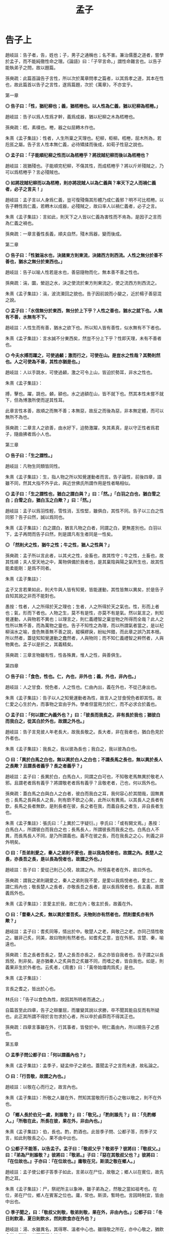 #+TITLE: 孟子
#+OPTIONS: num:nil
#+HTML_HEAD: <link rel="stylesheet" type="text/css" href="./emacs.css" />

* 告子上

趙岐註：告子者，告，姓也；子，男子之通稱也；名不害。兼治儒墨之道者，嘗學於孟子，而不能純徹性命之理。《論語》曰：「子罕言命。」謂性命難言也。以告子能執弟子之問，故以題篇。

孫奭疏：此篇首論告子言性，所以次於萬章問孝之篇者，以其爲孝之道，其本在性也，故此篇首以告子之言性，遂爲篇題，次於《萬章》，不亦宜乎。

第一章

*◎ 告子曰：「性，猶杞柳也；義，猶桮棬也。以人性為仁義，猶以杞柳為桮棬。」*

趙岐註：告子以爲人性爲才幹，義爲成器，猶以杞柳之木為桮棬也。

孫奭疏：桮，素樸也。棬，器之似屈轉木作也。

朱熹《孟子集註》：性者，人生所稟之天理也。杞柳，柜柳。桮棬，屈木所為，若卮匜之屬。告子言人性本無仁義，必待矯揉而後成，如荀子性惡之說也。

*◎ 孟子曰：「子能順杞柳之性而以為桮棬乎？將戕賊杞柳而後以為桮棬也？*

趙岐註：戕猶殘也。子能順完杞柳，不傷其性，而成桮棬乎？將以斤斧殘賊之，乃可以爲桮棬乎？言必殘賊也。

*◎ 如將戕賊杞柳而以為桮棬，則亦將戕賊人以為仁義與？率天下之人而禍仁義者，必子之言夫！」*

趙岐註：孟子言以人身爲仁義，豈可復殘傷其形體乃成仁義邪？明不可比桮棬。以告子轉性爲仁義，若轉木以成器，必殘賊之，故曰率人以禍仁義者，必子之言。

朱熹《孟子集註》：言如此，則天下之人皆以仁義為害性而不肯為，是因子之言而為仁義之禍也。

孫奭疏：一章言養性長義，順夫自然，殘木爲器，變而後成。

第二章

*◎ 告子曰：「性猶湍水也，決諸東方則東流，決諸西方則西流。人性之無分於善不善也，猶水之無分於東西也。」*

趙岐註：告子以喻人性若是水也，善惡隨物而化，無本善不善之性也。

孫奭疏：湍，圜，縈迴之水，決之使流於東方則東流之，使之流西方則西流之。

朱熹《孟子集註》：湍，波流瀠回之貌也。告子因前說而小變之，近於楊子善惡混之說。

*◎ 孟子曰：「水信無分於東西，無分於上下乎？人性之善也，猶水之就下也。人無有不善，水無有不下。*

趙岐註：人性生而有善，猶水之欲下也。所以知人皆有善性，似水無有不下者也。

朱熹《孟子集註》：言水誠不分東西矣，然豈不分上下乎？性即天理，未有不善者也。

*◎ 今夫水搏而躍之，可使過顙；激而行之，可使在山。是豈水之性哉？其勢則然也。人之可使為不善，其性亦猶是也。」*

趙岐註：人以手跳水，可使過顙，激之可令上山，皆迫於勢耳，非水之性也。

朱熹《孟子集註》：

搏，擊也。躍，跳也。顙，額也。水之過額在山，皆不就下也。然其本性未嘗不就下，但為博激所使而逆其性耳。

此章言性本善，故順之而無不善；本無惡，故反之而後為惡，非本無定體，而可以無所不為也。

孫奭疏：二章言人之欲善，由水好下，迫勢激躍，失其素真，是以守正性者爲君子，隨曲拂者爲小人也。

第三章

*◎ 告子曰：「生之謂性。」*

趙岐註：凡物生同類皆同性。

朱熹《孟子集註》：生，指人物之所以知覺運動者而言。告子論性，前後四章，語雖不同，然其大指不外乎此，與近世佛氏所謂作用是性者略相似。

*◎ 孟子曰：「生之謂性也，猶白之謂白與？」曰：「然。」「白羽之白也，猶白雪之白；白雪之白，猶白玉之白歟？」曰：「然。」*

趙岐註：孟子以爲羽性輕，雪性消，玉性堅，雖俱白，其性不同。告子以三白之性同邪？告子曰然，誠以爲同也。

朱熹《孟子集註》：白之謂白，猶言凡物之白者，同謂之白，更無差別也。白羽以下，孟子再問而告子曰然，則是謂凡有生者同是一性矣。

*◎ 「然則犬之性，猶牛之性；牛之性，猶人之性與？」*

孫奭疏：孟子所以言此者，以其犬之性，金畜也，故其性守；牛之性，土畜也，故其性順；夫人受天地之中，萬物俱備於我者也，是其稟陰與陽之氣所生也，故其性能柔能剛：是爲不同者。

朱熹《孟子集註》：

孟子又言若果如此，則犬牛與人皆有知覺，皆能運動，其性皆無以異矣，於是告子自知其說之非而不能對也。

愚按：性者，人之所得於天之理也；生者，人之所得於天之氣也。性，形而上者也；氣，形而下者也。人物之生，莫不有是性，亦莫不有是氣。然以氣言之，則知覺運動，人與物若不異也；以理言之，則仁義禮智之稟豈物之所得而全哉？此人之性所以無不善，而為萬物之靈也。告子不知性之為理，而以所謂氣者當之，是以杞柳湍水之喻，食色無善無不善之說，縱橫繆戾，紛紜舛錯，而此章之誤乃其本根。所以然者，蓋徒知知覺運動之蠢然者，人與物同；而不知仁義禮智之粹然者，人與物異也。孟子以是折之，其義精矣。

孫奭疏：三章言物雖有性，性各殊異，惟人之性，與善俱生。

第四章

*◎ 告子曰：「食色，性也。仁，內也，非外也；義，外也，非內也。」*

趙岐註：人之甘食、悅色者，人之性也。仁由內出，義在外也，不從己身出也。

朱熹《孟子集註》：告子以人之知覺運動者為性，故言人之甘食悅色者即其性。故仁愛之心生於內，而事物之宜由乎外。學者但當用力於仁，而不必求合於義也。

*◎ 孟子曰：「何以謂仁內義外也？」曰：「彼長而我長之，非有長於我也；猶彼白而我白之，從其白於外也，故謂之外也。」*

趙岐註：告子言見彼人年老長大，故我長敬之。長大者，非在我者也，猶白色見於外者也。

朱熹《孟子集註》：我長之，我以彼為長也；我白之，我以彼為白也。

*◎ 曰：「異於白馬之白也，無以異於白人之白也；不識長馬之長也，無以異於長人之長歟？且謂長者義乎？長之者義乎？」*

趙岐註：孟子曰：長異於白，白馬白人，同謂之白可也，不知敬老馬無異於敬老人邪。且謂老者爲有義乎？將謂敬老者爲有義乎？且敬老者，己也，何以爲外也。

孫奭疏：蓋白馬之白與白人之白者，彼白而我白之耳，我何容心於其間哉，固無異也；長馬之長與長人之長，則有欽不欽之心矣，此所以有異焉。以其長人之長者有欽，長馬之長者無欽，是則長者在彼，長之者在我，而義自長之者生，非自長者生也。

朱熹《孟子集註》：張氏曰：「上異於二字疑衍。」李氏曰：「或有闕文焉。」愚按：白馬白人，所謂彼白而我白之也；長馬長人，所謂彼長而我長之也。白馬白人不異，而長馬長人不同，是乃所謂義也。義不在彼之長，而在我長之之心，則義之非外明矣。

*◎ 曰：「吾弟則愛之，秦人之弟則不愛也，是以我為悅者也，故謂之內。長楚人之長，亦長吾之長，是以長為悅者也，故謂之外也。」*

趙岐註：告子曰：愛從己則己心悅，故謂之內。所悅喜老者在外，故曰外也。

孫奭疏：謂我之弟則親愛之，秦人之弟則我不愛，是愛以我爲悅者也，愛主仁，故謂仁爲內也；敬長楚人之長者，亦敬長吾之長者，是以長爲悅者也，長主義，故謂義爲外也。

朱熹《孟子集註》：言愛主於我，故仁在內；敬主於長，故義在外。

*◎ 曰：「耆秦人之炙，無以異於耆吾炙。夫物則亦有然者也，然則耆炙亦有外歟？」*

趙岐註：孟子曰：耆炙同等，情出於中。敬楚人之老，與敬己之老，亦同己情性敬之。雖非己炙，同美，故曰物則有然者也。如耆炙之意，豈在外邪。言楚、秦，喻遠也。

孫奭疏：吾之長者吾長之，楚人之長吾亦長之，長之亦皆自我者也，告子謂之以長爲悅，則非矣。是亦猶秦人之炙與吾之炙雖不同，而嗜之者，皆自我也。如是，則義果非生於外者也。云炙者，《周書》曰：「黃帝始燔肉爲炙」是也。

朱熹《孟子集註》：

言長之耆之，皆出於心也。

林氏曰：「告子以食色為性，故因其所明者而通之。」

自篇首至此四章，告子之辯屢屈，而屢變其說以求勝，卒不聞其能自反而有所疑也。此正其所謂不得於言勿求於心者，所以卒於鹵莽而不得其正也。

孫奭疏：四章言事雖在外，行其事者，皆發於中。明仁義由內，所以曉告子之惑也。

第五章

*◎ 孟季子問公都子曰：「何以謂義內也？」*

朱熹《孟子集註》：孟季子，疑孟仲子之弟也。蓋聞孟子之言而未達，故私論之。

*◎ 曰：「行吾敬，故謂之內也。」*

趙岐註：以敬在心而行之，故言內也。

朱熹《孟子集註》：所敬之人雖在外，然知其當敬而行吾心之敬以敬之，則不在外也。

*◎ 「鄉人長於伯兄一歲，則誰敬？」曰：「敬兄。」「酌則誰先？」曰：「先酌鄉人。」「所敬在此，所長在彼，果在外，非由內也。」*

朱熹《孟子集註》：伯，長也。酌，酌酒也。此皆季子問、公都子答，而季子又言，如此則敬長之心，果不由中出也。

*◎ 公都子不能答，以告孟子。孟子曰：「敬叔父乎？敬弟乎？彼將曰：『敬叔父。』曰：『弟為尸則誰敬？』彼將曰：『敬弟。』子曰：『惡在其敬叔父也？』彼將曰：『在位故也。』子亦曰：『在位故也。』庸敬在兄，斯須之敬在鄉人。」*

趙岐註：孟子使公都子答季子如此，言弟以在尸位，故敬之；鄉人以在賓位，故先酌之耳。

朱熹《孟子集註》：尸，祭祀所主以象神，雖子弟為之，然敬之當如祖考也。在位，弟在尸位，鄉人在賓客之位也。庸，常也。斯須，暫時也。言因時制宜，皆由中出也。

*◎ 季子聞之，曰：「敬叔父則敬，敬弟則敬，果在外，非由內也。」公都子曰：「冬日則飲湯，夏日則飲水，然則飲食亦在外也？」*

趙岐註：湯、水雖異名，其得寒、溫者中心也。雖隨敬之所在，亦中心敬之，猶飲食從人所欲，豈可復謂之外也。

范祖禹曰：「二章問答，大指略同，皆反覆譬喻以曉當世，使明仁義之在內，則知人之性善，而皆可以為堯舜矣。」

孫奭疏：五章言凡人隨形，不本其原，賢者達情，知所以然。

第六章

*◎ 公都子曰：「告子曰：『性無善無不善也。』*

趙岐註：公都子道告子以爲人性在化，無本善不善也。

朱熹《孟子集註》：此亦「生之謂性、食色性也」之意，近世蘇氏、胡氏之說蓋如此。

*◎ 或曰：『性可以為善，可以為不善；是故文武興，則民好善；幽厲興，則民好暴。』*

朱熹《孟子集註》：此即湍水之說也。

*◎ 或曰：『有性善，有性不善；是故以堯為君而有象，以瞽瞍為父而有舜；以紂為兄之子且以為君，而有微子啟、王子比干。』*

趙岐註：公都子曰：或人者以爲各有性，善惡不可化移，堯爲君，象爲臣，不能使之爲善；瞽瞍爲父，不能化舜爲惡；紂爲君，又與微子、比干有兄弟之親，亦不能使其二子爲不仁：是亦各有性也矣。

朱熹《孟子集註》：韓子性有三品之說蓋如此。按此文，則微子、比干皆紂之叔父，而書稱微子為商王元子，疑此或有誤字。

*◎ 今曰『性善』，然則彼皆非歟？」*

趙岐註：公都子曰：告子之徒，其論如此，今孟子曰人性盡善，然則彼之所言皆爲非歟？

朱熹《孟子集註》：歟，平聲。

*◎ 孟子曰：「乃若其情，則可以為善矣，乃所謂善也。*

趙岐註：若，順也。性與情相爲表裏，性善勝情，情則從之。《孝經》云：『此哀戚之情』，情從性也。能順此情，使之善者，真所謂善也。

朱熹《孟子集註》：乃若，發語辭。情者，性之動也。人之情，本但可以為善而不可以為惡，則性之本善可知矣。

*◎ 若夫為不善，非才之罪也。*

趙岐註：若隨人而強作善者，非善者之善也。若爲不善者，非所受天才之罪，物動之故也。

孫奭疏：若夫人爲不善耳，非天之降才爾殊也，其所以爲不善者，乃自汩喪之耳，故言非禀天才之罪也……蓋人之性，本則善之，而欲爲善者，非性也，以其情然也；情之能爲善者，非情然也，以其才也。

# 自註：性有所發，情有所感，才有所爲。	2016.11.23.

朱熹《孟子集註》：才，猶材質，人之能也。人有是性，則有是才，性既善則才亦善。人之為不善，乃物欲陷溺而然，非其才之罪也。

*◎ 惻隱之心，人皆有之；羞惡之心，人皆有之；恭敬之心，人皆有之；是非之心，人皆有之。惻隱之心，仁也；羞惡之心，義也；恭敬之心，禮也；是非之心，智也。仁義禮智，非由外鑠我也，我固有之也，弗思耳矣。故曰：『求則得之，舍則失之。』或相倍蓰而無算者，不能盡其才者也。*

趙岐註：人之善惡，或相倍蓰，或至於無筭者，不能相與計多少，言其絕遠也。所以惡乃至是者，不能自盡其才性也。

朱熹《孟子集註》：恭者，敬之發於外者也；敬者，恭之主於中者也。鑠，以火銷金之名，自外以至內也。算，數也。言四者之心人所固有，但人自不思而求之耳，所以善惡相去之遠，由不思不求而不能擴充以盡其才也。前篇言是四者為仁義禮智之端，而此不言端者，彼欲其擴而充之，此直因用以著其本體，故言有不同耳。

*◎ 詩曰：『天生蒸民，有物有則。民之秉夷，好是懿德。』孔子曰：『為此詩者，其知道乎！故有物必有則，民之秉夷也，故好是懿德。』」*

朱熹《孟子集註》：

詩大雅烝民之篇。蒸，詩作烝，眾也。物，事也。則，法也。夷，詩作彝，常也。懿，美也。有物必有法：如有耳目，則有聰明之德；有父子，則有慈孝之心，是民所秉執之常性也，故人之情無不好此懿德者。以此觀之，則人性之善可見，而公都子所問之三說，皆不辯而自明矣。

程子曰：「性即理也，理則堯舜至於塗人一也。才稟於氣，氣有清濁，稟其清者為賢，稟其濁者為愚。學而知之，則氣無清濁，皆可至於善而復性之本，湯武身之是也。孔子所言下愚不移者，則自暴自棄之人也。」又曰：「論性不論氣，不備；論氣不論性，不明，二之則不是。」

張載曰：「形而後有氣質之性，善反之則天地之性存焉。故氣質之性，君子有弗性者焉。」

愚按：程子此說才字，與孟子本文小異。蓋孟子專指其發於性者言之，故以為才無不善；程子兼指其稟於氣者言之，則人之才固有昏明強弱之不同矣，張子所謂氣質之性是也。二說雖殊，各有所當，然以事理考之，程子為密。蓋氣質所稟雖有不善，而不害性之本善；性雖本善，而不可以無省察矯揉之功，學者所當深玩也。

孫奭疏：六章言天之生人，皆有善性，引而趨之，善惡異衢，高下相懸，賢愚舛殊，尋其本者，乃能一諸。

第七章

*◎ 孟子曰：「富歲，子弟多賴；凶歲，子弟多暴，非天之降才爾殊也，其所以陷溺其心者然也。*

趙岐註：子弟，凡人之子弟也。

朱熹《孟子集註》：富歲，豐年也。賴，借也。豐年衣食饒足，故有所顧藉而為善；凶年衣食不足，故有以陷溺其心而為暴。

*◎ 今夫麰麥，播種而耰之，其地同，樹之時又同，浡然而生，至於日至之時，皆熟矣。雖有不同，則地有肥磽，雨露之養，人事之不齊也。*

趙岐註：《詩》云：「貽我來麰」，言人性之同，如此麰麥，其不同者，人事、雨澤有不足，地之有肥、饒耳。

孫奭疏：「貽我來麰」，此蓋《周頌·思文》之篇，言后稷配天之詩也。饒，《說文》云：「饒，石地名也。」

朱熹《孟子集註》：麰，大麥也。耰，覆種也。日至之時，謂當成熟之期也。磽，瘠薄也。

*◎ 故凡同類者，舉相似也，何獨至於人而疑之？聖人與我同類者。*

趙岐註：聖人亦人也，其相覺者，以心知耳。故體類與人同，故舉相似也。

朱熹《孟子集註》：聖人亦人耳，其性之善，無不同也。

*◎ 故龍子曰：『不知足而為屨，我知其不為蕢也。』屨之相似，天下之足同也。*

趙岐註：龍子，古賢人也。雖不知足大小，作履者猶不更作蕢。

朱熹《孟子集註》：蕢，草器也。不知人足之大小而為之屨，雖未必適中，然必似足形，不至成蕢也。

*◎ 口之於味有同耆也，易牙先得我口之所耆者也。如使口之於味也，其性與人殊，若犬、馬之與我不同類也，則天下何耆皆從易牙之於味也？至於味，天下期於易牙，是天下之口相似也。*

趙岐註：人口之所耆者相似，故皆以易牙爲知味，言口之同也。

孫奭疏：《左傳》云：易牙，齊桓公大夫也。淄、澠二水爲食，易牙亦知二水之味。桓公不信，數試始驗。是易牙爲知味者也。

朱熹《孟子集註》：易牙，古之知味者。言易牙所調之味，則天下皆以為美也。

*◎ 惟耳亦然。至於聲，天下期於師曠，是天下之耳相似也。*

趙岐註：耳亦猶口也，天下皆以師曠爲知聲之微妙也。

朱熹《孟子集註》：師曠，能審音者也。言師曠所和之音，則天下皆以為美也。

*◎ 惟目亦然。至於子都，天下莫不知其姣也。不知子都之姣者，無目者也。*

趙岐註：《詩》云：「不見子都，乃見狂且。」儻無目者，乃不知子都好耳，言目之同也。

孫奭疏：「不見子都，乃見狂且」，《詩·國風·山有扶蘇》之篇文也。註云：「都，世之美好者。狂，狂人也。且，辭也。」箋云：「人之好色，不往覩子都，反往覩狂醜之人。」凡此是知子都爲美好者也。

朱熹《孟子集註》：子都，古之美人也。姣，好也。

*◎ 故曰：口之於味也，有同耆焉；耳之於聲也，有同聽焉；目之於色也，有同美焉。至於心，獨無所同然乎？心之所同然者何也？謂理也，義也。聖人先得我心之所同然耳。故理義之悅我心，猶芻豢之悅我口。」*

朱熹《孟子集註》：然，猶可也。草食曰芻，牛羊是也；榖食曰豢，犬豕是也。

程子曰：「在物為理，處物為義，體用之謂也。孟子言人心無不悅理義者，但聖人則先知先覺乎此耳，非有以異於人也。」又曰：「理義之悅我心，猶芻豢之悅我口，此語親切有味。須實體察得理義之悅心，真猶芻豢之悅口，始得。」

/孫奭疏：理出於性命，天之所爲也；義出於道德，人之所爲也：而理、義出於人心所同然也。是則天之使我有是之謂命，天命之謂性，是性命本乎天，故爲天之所爲也。天之所爲雖妙，然而未嘗不有理焉，如此，豈非其理有出於性命者乎！人能存其性命而不失之者，是所謂有其道德也，故爲人之所爲者也。人之所爲道德雖妙，然而未嘗不有義存焉，如此，則豈非其義有出於人心者乎！合而言之，則性命道德是爲理義，雖是理義，出於性命道德者耳。/

孫奭疏：七章言人稟性俱有好憎，耳目口心，所悅者同，或爲君子，或爲小人，猶麰麥不齊，雨露使然也。孟子言是，所以勗而進之。

第八章

*◎ 孟子曰：「牛山之木嘗美矣，以其郊於大國也，斧斤伐之，可以為美乎？是其日夜之所息，雨露之所潤，非無萌櫱之生焉，牛羊又從而牧之，是以若彼濯濯也。人見其濯濯也，以為未嘗有材焉，此豈山之性也哉？*

朱熹《孟子集註》：牛山，齊之東南山也。邑外謂之郊，言牛山之木，前此固嘗美矣，今為大國之郊，伐之者眾，故失其美耳。息，生長也。日夜之所息，謂氣化流行未嘗間斷，故日夜之閒，凡物皆有所生長也，萌，芽也。櫱，芽之旁出者也。濯濯，光潔之貌。材，材木也。言山木雖伐，猶有萌櫱，而牛羊又從而害之，是以至於光潔而無草木也。

*◎ 雖存乎人者，豈無仁義之心哉？其所以放其良心者，亦猶斧斤之於木也，旦旦而伐之，可以為美乎？其日夜之所息，平旦之氣，其好惡與人相近也者幾希，則其旦晝之所為，有梏亡之矣。梏之反覆，則其夜氣不足以存；夜氣不足以存，則其違禽獸不遠矣。人見其禽獸也，而以為未嘗有才焉者，是豈人之情也哉？*

趙岐註：言雖在人之性，亦猶此山之有草木也，人豈無仁義之心邪？幾，豈也。豈希，言不遠也。旦晝，日晝也。

孫奭疏：平旦則未至於晝，旦晝所以爲日之中矣。梏，手械也。利欲之制善，使不得爲，猶梏之制手也。

朱熹《孟子集註》：良心者，本然之善心，即所謂仁義之心也。平旦之氣，謂未與物接之時，清明之氣也。好惡與人相近，言得人心之所同然也。幾希，不多也。梏，械也。反覆，展轉也。言人之良心雖已放失，然其日夜之間，亦必有所生長。故平旦未與物接，其氣清明之際，良心猶必有發見者。但其發見至微，而旦晝所為之不善，又已隨而梏亡之，如山木既伐，猶有萌櫱，而牛羊又牧之也。晝之所為，既有以害其夜之所息，又不能勝其晝之所為，是以展轉相害。至於夜氣之生，日以寖薄，而不足以存其仁義之良心，則平旦之氣亦不能清，而所好惡遂與人遠矣。

*◎ 故苟得其養，無物不長；苟失其養，無物不消。*

趙岐註：誠得其養，若雨露於草木，法度於仁義，何有不長也；誠失其養，若斧斤牛羊之消草木，利欲之消仁義，何有不盡也。

朱熹《孟子集註》：山木人心，其理一也。

*◎ 孔子曰：『操則存，舍則亡；出入無時，莫知其鄉。』惟心之謂與？」*

趙岐註：鄉猶里，以喻居也。

朱熹《孟子集註》：

孔子言心，操之則在此，舍之則失去，其出入無定時，亦無定處如此。孟子引之，以明心之神明不測，得失之易，而保守之難，不可頃刻失其養。學者當無時而不用其力，使神清氣定，常如平旦之時，則此心常存，無適而非仁義也。

程子曰：「心豈有出入，亦以操舍而言耳。操之之道，敬以直內而已。」

愚聞之師曰：「人，理義之心未嘗無，惟持守之即在爾。若於旦晝之間，不至梏亡，則夜氣愈清。夜氣清，則平旦未與物接之時，湛然虛明氣象，自可見矣。」孟子發此夜氣之說，於學者極有利，宜熟玩而深省之也。

孫奭疏：八章言秉心持正，使邪不干，猶止斧斤，不伐牛山，山則木茂，人則稱仁。

第九章

*◎ 孟子曰：「無或乎王之不智也。*

趙岐註：時人有怪王不智而孟子不輔之，故言此也。

朱熹《孟子集註》：或，與惑同，疑怪也。王，疑指齊王。

*◎ 雖有天下易生之物也，一日暴之，十日寒之，未有能生者也。吾見亦罕矣，吾退而寒之者至矣，吾如有萌焉何哉？*

朱熹《孟子集註》：暴，溫之也。我見王之時少，猶一日暴之也，我退則諂諛雜進之日多，是十日寒之也。雖有萌櫱之生，我亦安能如之何哉？

*◎ 今夫弈之為數，小數也；不專心致志，則不得也。*

趙岐註：弈，博也，或曰圍棊。《論語》曰：「不有博弈者乎？」數，技也。

孫奭疏：《說文》：「弈從升，言速兩手而執之。棋者，所執之子，圍而相殺，故謂之圍棊。」稱弈者，又取其落弈之義也。

*◎ 弈秋，通國之善弈者也。使弈秋誨二人弈，其一人專心致志，惟弈秋之為聽。一人雖聽之，一心以為有鴻鵠將至，思援弓繳而射之，雖與之俱學，弗若之矣。為是其智弗若與？曰：非然也。」*

趙岐註：有人名秋，通一國皆謂之善弈，曰弈秋。

孫奭疏：傳記有云弈秋，通國之善弈也，有過者止而聽之，則弈敗。笙汩之也。又云疑首，天下之善算也，有鴻鵠過，彎弧擬問以三五，則不知，鴻鵠之亂也。是亦孟子之言與。

朱熹《孟子集註》：

程子為講官，言於上曰：「人主一日之閒，接賢士大夫之時多，親宦官宮妾之時少；則可以涵養氣質，而熏陶德性。」時不能用，識者恨之。

范祖禹曰：「人君之心，惟在所養。君子養之以善則智，小人養之以惡則愚。然賢人易疏，小人易親，是以寡不能勝眾，正不能勝邪。自古國家治日常少，而亂日常多，蓋以此也。」

孫奭疏：九章言弈爲小數，不精不能，一人善之，十人惡之，若竭其道，何由智哉？《詩》云：「濟濟多士，文王以寧」，此之謂也。

第十章

*◎ 孟子曰：「魚，我所欲也；熊掌，亦我所欲也，二者不可得兼，舍魚而取熊掌者也。生，亦我所欲也；義，亦我所欲也，二者不可得兼，舍生而取義者也。*

孫奭疏：魚在水之物，熊蹯在山之物，欲在水，不可兼得於在山者，在山又不可兼得在水者，故二者不可兼得也。

朱熹《孟子集註》：魚與熊掌皆美味，而熊掌尤美也。

*◎ 生亦我所欲，所欲有甚於生者，故不為苟得也；死亦我所惡，所惡有甚於死者，故患有所不辟也。*

朱熹《孟子集註》：釋所以舍生取義之意。得，得生也。欲生惡死者，雖眾人利害之常情；而欲惡有甚於生死者，乃秉彝義理之良心，是以欲生而不為苟得，惡死而有所不避也。

*◎ 如使人之所欲莫甚於生，則凡可以得生者，何不用也？使人之所惡莫甚於死者，則凡可以辟患者，何不為也？*

朱熹《孟子集註》：設使人無秉彝之良心，而但有利害之私情，則凡可以偷生免死者，皆將不顧禮義而為之矣。

*◎ 由是則生而有不用也，由是則可以辟患而有不為也。*

朱熹《孟子集註》：由其必有秉彝之良心，是以其能舍生取義如此。

*◎ 是故所欲有甚於生者，所惡有甚於死者，非獨賢者有是心也，人皆有之，賢者能勿喪耳。*

朱熹《孟子集註》：羞惡之心，人皆有之，但眾人汨於利欲而忘之，惟賢者能存之而不喪耳。

*◎ 一簞食，一豆羹，得之則生，弗得則死。嘑爾而與之，行道之人弗受；蹴爾而與之，乞人不屑也。*

趙岐註：行道之人，凡人以其賤己，故不肯受也。蹴，蹋也。以足踐蹋與之，乞人不潔之，亦由其小，故輕而不受也。

朱熹《孟子集註》：豆，木器也。嘑，咄啐之貌。行道之人，路中凡人也。蹴，踐踏也。乞人，丐乞之人也。不屑，不以為潔也。言雖欲食之急而猶惡無禮，有寧死而不食者。是其羞惡之本心，欲惡有甚於生死者，人皆有之也。

*◎ 萬鍾則不辨禮義而受之。萬鍾於我何加焉？為宮室之美、妻妾之奉、所識窮乏者得我與？*

趙岐註：鍾，量器也。己身不能獨食萬鍾也，豈不爲廣美宮室、供奉妻妾、施與所知之人窮乏者也。

孫奭疏：晏子曰：「齊舊四量：豆、區、釜、鍾，四升爲豆，四豆爲區，四區爲釜，釜十爲鍾。」

朱熹《孟子集註》：萬鐘於我何加，言於我身無所增益也。所識窮乏者得我，謂所知識之窮乏者感我之惠也。上言人皆有羞惡之心，此言眾人所以喪之。由此三者，蓋理義之心雖曰固有，而物欲之蔽，亦人所易昏也。

*◎ 鄉為身死而不受，今為宮室之美為之；鄉為身死而不受，今為妻妾之奉為之；鄉為身死而不受，今為所識窮乏者得我而為之，是亦不可以已乎？此之謂失其本心。」*

趙岐註：鄉者不得簞食而食則身死，尚不受也，今爲此三者爲之，是不亦可以止乎！

朱熹《孟子集註》：言三者身外之物，其得失比生死為甚輕。鄉為身死猶不肯受嘑蹴之食，今乃為此三者而受無禮義之萬鍾，是豈不可以止乎？本心，謂羞惡之心。此章言羞惡之心，人所固有。或能決死生於危迫之際，而不免計豐約於宴安之時，是以君子不可頃刻而不省察於斯焉。

孫奭疏：十章言舍生取義，義之大者也，簞食、萬鍾，用有輕重，縱彼納此，蓋違其本，凡人皆然，君子則否，所以殊也。

第十一章

*◎ 孟子曰：「仁，人心也；義，人路也。*

孫奭疏：仁者是人之心也，是人人皆有之者也；義者是人之路也，是人人皆得而行之者也。

朱熹《孟子集註》：仁者心之德，程子所謂心如榖種，仁則其生之性，是也。然但謂之仁，則人不知其切於己，故反而名之曰人心，則可以見其為此身酬酢萬變之主，而不可須臾失矣。義者行事之宜，謂之人路，則可以見其為出入往來必由之道，而不可須臾舍矣。

*◎ 舍其路而弗由，放其心而不知求，哀哉！*

朱熹《孟子集註》：哀哉二字，最宜詳味，令人惕然有深省處。

*◎ 人有雞犬放，則知求之；有放心，而不知求。*

朱熹《孟子集註》：程子曰：「心至重，雞犬至輕。雞犬放則知求之，心放而不知求，豈愛其至輕而忘其至重哉？弗思而已矣。」愚謂上兼言仁義，而此下專論求放心者，能求放心，則不違於仁而義在其中矣。

*◎ 學問之道無他，求其放心而已矣。」*

孫奭疏：以其人之所以學問者，亦以精此仁義也。

朱熹《孟子集註》：學問之事，固非一端，然其道則在於求其放心而已。蓋能如是則志氣清明，義理昭著，而可以上達；不然則昏昧放逸，雖曰從事於學，而終不能有所發明矣。

程子曰：「聖賢千言萬語，只是欲人將已放之心約之，使反復入身來，自能尋向上去，下學而上達也。」

孫奭疏：十一章言由路求心，爲得其本，追逐雞狗，務其末也。

第十二章

*◎ 孟子曰：「今有無名之指，屈而不信，非疾痛害事也，如有能信之者，則不遠秦楚之路，為指之不若人也。*

趙岐註：無名指者，非手之用指也。

孫奭疏：蓋云秦、楚者，以其秦、楚相去最爲遠者也，故取爲己言，指屈尚不遠秦、楚之路而求信，況心即在於己爲最進者也，尚不能求之耶。

朱熹《孟子集註》：無名指，手之第四指也。

*◎ 指不若人，則知惡之；心不若人，則不知惡，此之謂不知類也。」*

#+BEGIN_QUOTE
荀子曰：「相形不如論心，论心不如择术。」
#+END_QUOTE

趙岐註：心不若人，可惡之大者也，而反惡指，故曰不知其類也。類，事也。

朱熹《孟子集註》：不知類，言其不知輕重之等也。

孫奭疏：十二章言舍大惡小，不知其要，憂指忘心，不嚮於道。是以君子惡之也。

第十三章

*◎ 孟子曰：「拱把之桐梓，人苟欲生之，皆知所以養之者。至於身，而不知所以養之者，豈愛身不若桐梓哉？弗思甚也。」*

朱熹《孟子集註》：拱，兩手所圍也。把，一手所握也。桐梓，二木名。

孫奭疏：十三章言莫知養身而養樹木，失事違務，不得所急，所以誡未達者也。

第十四章

*◎ 孟子曰：「人之於身也，兼所愛。兼所愛，則兼所養也。無尺寸之膚不愛焉，則無尺寸之膚不養也。所以考其善不善者，豈有他哉？於己取之而已矣。*

趙岐註：人之所愛則養之，於身也，一尺一寸之膚養相及也。

孫奭疏：尺寸之膚者，則心存乎中，又有居待而言者也，且心爲一身之君，所謂心爲天君者也。荀子云：「心居中虛，以治五官。」此之謂也。言人既愛尺寸之膚，雖心亦在所愛焉；既養尺寸之膚，雖心亦在所養焉。所以愛養心者，亦以仁義之道考其善不善，於己取之而已矣。

朱熹《孟子集註》：人於一身，固當兼養，然欲考其所養之善否者，惟在反之於身，以審其輕重而已矣。

*◎ 體有貴賤，有小大。無以小害大，無以賤害貴。養其小者為小人，養其大者為大人。*

朱熹《孟子集註》：賤而小者，口腹也；貴而大者，心志也。

*◎ 今有場師，舍其梧檟，養其樲棘，則為賤場師焉。*

趙岐註：場以治殼。圃，園也。

朱熹《孟子集註》：場師，治場圃者。梧，桐也；檟，梓也，皆美材也。樲棘，小棗，非美材也。

*◎ 養其一指，而失其肩背而不知也，則為狼疾人也。*

趙岐註：謂醫養人疾，治其一指，而不知其肩背之有疾，以至於害之，此爲狼藉亂不知治疾之人也。

朱熹《孟子集註》：狼善顧，疾則不能，故以為失肩背之喻。

*◎ 飲食之人，則人賤之矣，為其養小以失大也。*

朱熹《孟子集註》：飲食之人，專養口腹者也。

*◎ 飲食之人，無有失也，則口腹豈適為尺寸之膚哉？」*

朱熹《孟子集註》：此言若使專養口腹，而能不失其大體，專口腹之養，軀命所關，不但為尺寸之膚而已。但養小之人，無不失其大者，故口腹雖所當養，而終不可以小害大，賤害貴也。

孫奭疏：十四章言養其行，治其正，俱用智力，善惡相厲，是以君子居處思義，飲食思禮。

第十五章

*◎ 公都子問曰：「鈞是人也，或為大人，或為小人，何也？」孟子曰：「從其大體為大人，從其小體為小人。」*

趙岐註：大體，心思禮義。小體，縱恣情慾。

朱熹《孟子集註》：鈞，同也。從，隨也。大體，心也。小體，耳目之類也。

*◎ 曰：「鈞是人也，或從其大體，或從其小體，何也？」曰：「耳目之官不思，而蔽於物，物交物，則引之而已矣。心之官則思，思則得之，不思則不得也。此天之所與我者，先立乎其大者，則其小者弗能奪也。此為大人而已矣。」*

趙岐註：公都子言人何獨有從小體也。官，精神所在也，謂人有五官六府。物，事也。利慾之事來交引其精神，心官不思善，故失其道而陷爲小人也。

朱熹《孟子集註》：官之為言司也。耳司聽，目司視，各有所職而不能思，是以蔽於外物。既不能思而蔽於外物，則亦一物而已。又以外物交於此物，其引之而去不難矣。心則能思，而以思為職。凡事物之來，心得其職，則得其理，而物不能蔽；失其職，則不得其理，而物來蔽之。此三者，皆天之所以與我者，而心為大。若能有以立之，則事無不思，而耳目之欲不能奪之矣，此所以為大人也。

/范浚《心箴》曰：「茫茫堪輿，俯仰無垠。人於其間，眇然有身。是身之微，大倉稊米，參為三才，曰惟心耳。往古來今，孰無此心？心為形役，乃獸乃禽。惟口耳目，手足動靜，投閒抵隙，為厥心病。一心之微，眾欲攻之，其與存者，嗚呼幾希！君子存誠，克念克敬，天君泰然，百體從令。」/

孫奭疏：十五章言天與人性，先立其大，心官思之，邪不乖越，故謂之大人也。

第十六章

*◎ 孟子曰：「有天爵者，有人爵者。仁義忠信，樂善不倦，此天爵也；公卿大夫，此人爵也。*

趙岐註：天爵以德，人爵以祿。

朱熹《孟子集註》：天爵者，德義可尊，自然之貴也。

*◎ 古之人修其天爵，而人爵從之。*

朱熹《孟子集註》：修其天爵，以為吾分之所當然者耳。人爵從之，蓋不待求之而自至也。

*◎ 今之人修其天爵，以要人爵；既得人爵，而棄其天爵，則惑之甚者也，終亦必亡而已矣。」*

朱熹《孟子集註》：要，求也。修天爵以要人爵，其心固已惑矣；得人爵而棄天爵，則其惑又甚焉，終必并其所得之人爵而亡之也。

孫奭疏：十六章言古人修天爵，自樂之也；今要人爵，以誘待也；得人棄天，道之忌也；惑以招亡，小人事也。

第十七章

*◎ 孟子曰：「欲貴者，人之同心也。人人有貴於己者，弗思耳。*

趙岐註：人皆有同欲貴之心，人人自有貴者在己身，不思之耳。在己者，謂仁義廣譽也。

朱熹《孟子集註》：貴於己者，謂天爵也。

*◎ 人之所貴者，非良貴也。趙孟之所貴，趙孟能賤之。*

趙岐註：人之所自有也者，他人不能賤之也。

孫奭疏：良貴者，不以爵而貴者，是謂良貴。趙孟者，即晉襄公之臣趙盾者是也，是爲晉卿。然入爲晉卿，出則爲盟主，是謂貴矣，奈何其賢則不及趙襄，其良則不及宣子，則所貴特人爵之貴耳。

朱熹《孟子集註》：人之所貴，謂人以爵位加己而後貴也。良者，本然之善也。趙孟，晉卿也。能以爵祿與人而使之貴，則亦能奪之而使之賤矣。若良貴，則人安得而賤之哉？

*◎ 詩云：『既醉以酒，既飽以德。』言飽乎仁義也，所以不願人之膏粱之味也；令聞廣譽施於身，所以不願人之文繡也。」*

趙岐註：膏梁，細梁如膏者也。

孫奭疏：《禮》云公食大夫，則稻梁爲嘉膳，則膏梁，味之至珍者也。《詩》以一裳爲顯服，則文繡爲服之至美者也。聞，名聲，而人所聞之也。

朱熹《孟子集註》：詩大雅既醉之篇。飽，充足也。願，欲也。膏，肥肉。粱，美榖。令，善也。聞，亦譽也。文繡，衣之美者也。仁義充足而聞譽彰著，皆所謂良貴也。尹焞曰：「言在我者重，則外物輕。」

孫奭疏：十七章言所貴在身，人不知求，膏梁文繡，己之所優，趙孟所貴，何能比之，是以君子貧而樂也。

第十八章

*◎ 孟子曰：「仁之勝不仁也，猶水勝火。今之為仁者，猶以一杯水，救一車薪之火也；不熄，則謂之水不勝火，此又與於不仁之甚者也。*

趙岐註：為仁者亦若是，則與作不仁之甚者也，亡猶無也，亦終必亡仁矣。

孫奭疏：今之為仁者，不知反本心而為仁，如以一杯杓水而救一車薪之火也。

朱熹《孟子集註》：與，猶助也。仁之能勝不仁，必然之理也。但為之不力，則無以勝不仁，而人遂以為真不能勝，是我之所為有以深助於不仁者也。

*◎ 亦終必亡而已矣。」*

朱熹《孟子集註》：言此人之心，亦且自怠於為仁，終必并與其所為而亡之。趙氏曰：「言為仁不至，而不反諸己也。」

孫奭疏：十八章言爲仁不至，不反求諸己，謂水勝火，熄而後已；不仁之甚，終爲亡矣；為道不卒，無益於賢也。

第十九章

*◎ 孟子曰：「五穀者，種之美者也；苟為不熟，不如荑稗。夫仁亦在乎熟之而已矣。」*

孫奭疏：此章與前章相類，亦若齊宣有愛牛之仁，而功不至於百姓；梁惠有移民之仁，而民不加多於鄰國：是為仁不成之過也。云荑稗者，即禾中之莁草也。

朱熹《孟子集註》：荑稗，草之似榖者，其實亦可食，然不能如五穀之美也。但五穀不熟，則反不如荑稗之熟；猶為仁而不熟，則反不如為他道之有成。是以為仁必貴乎熟，而不可徒恃其種之美，又不可以仁之難熟，而甘為他道之有成也。

尹焞曰：「日新而不已則熟。」

孫奭疏：十九章言功毀幾成，人在慎終，五穀不熟，荑稗是勝，是以爲仁必其成也。

第二十章

*◎ 孟子曰：「羿之教人射，必志於彀；學者亦必志於彀。*

孫奭疏：孟子言羿為善射者，其教人射，必志在於勢。勢者，張弓也，張弓以其力分之所至處也。

朱熹《孟子集註》：羿，善射者也。志，猶期也。彀，弓滿也。滿而後發，射之法也。學，謂學射。

*◎ 大匠誨人，必以規矩；學者亦必以規矩。」*

趙岐註：大匠，功木之工。規所以為圓也，矩所以為方也。教人必須規矩，學者以仁義為法式，亦猶大匠以規矩者也。

孫奭疏：規所以為圓之度，矩所以為方之度，以其規矩為法度之至者也。

朱熹《孟子集註》：大匠，工師也。規矩，匠之法也。此章言事必有法，然後可成，師舍是則無以教，弟子舍是則無以學。曲藝且然，況聖人之道乎？

孫奭疏：二十章言事各有本，道有所隆，彀張规矩，以喻爲仁；學不爲仁，猶是二教，失其法而行之者也。

* 告子下

孫奭疏：此卷趙氏分為下卷者也。

第一章

*◎ 任人有問屋廬子曰：「禮與食孰重？」曰：「禮重。」*

#+BEGIN_QUOTE
《禮記》：「故食禮，主人親饋則客祭，主人不親饋則客不祭。故君子苟無禮，雖美不食焉。」
#+END_QUOTE

孫奭疏：任，薛同姓之國，在齊楚之間，在孟子居鄒之段。

朱熹《孟子集註》：任，國名。屋廬子，名連，孟子弟子也。

*◎ 「色與禮孰重？」*

朱熹《孟子集註》：任人復問也。

*◎ 曰：「禮重。」曰：「以禮食則飢而死，不以禮食則得食，必以禮乎？親迎則不得妻，不親迎則得妻，必親迎乎？」 屋廬子不能對，明日之鄒以告孟子。孟子曰：「於！答是也何有？*

#+BEGIN_QUOTE
《通典·禮十八·天子納后》：「夏氏親迎於庭。殷迎於堂。周制，限男女之歲，定婚姻之時，親迎於戶。」_媒氏云：「令男三十而娶，女二十而嫁。」婚姻之時，即仲春之月。
#+END_QUOTE

趙岐註：於音鳥，歎辞也。

朱熹《孟子集註》：何有，不難也。

*◎ 不揣其本而齊其末，方寸之木可使高於岑樓。*

趙岐註：孟子言夫物當揣量其本，以齊等其末，知其小大輕重乃可言也。

孫奭疏：山小而高曰岑。曰樓者，蓋重屋曰樓，亦取其重高之意也。

朱熹《孟子集註》：本，謂下。末，謂上。方寸之木至卑，喻食色。岑樓，樓之高銳似山者，至高，喻禮。若不取其下之平，而升寸木於岑樓之上，則寸木反高，岑樓反卑矣。

*◎ 金重於羽者，豈謂一鉤金與一輿羽之謂哉？*

趙岐註：金重於羽，謂多少同而金重耳，一帶鉤之金，豈重一車羽邪？

朱熹《孟子集註》：鉤，帶鉤也。金木重而帶鉤小，故輕，喻禮有輕於食色者；羽本輕而一輿多，故重，喻食色有重於禮者。

*◎ 取食之重者與禮之輕者而比之，奚翅食重？取色之重者與禮之輕者而比之，奚翅色重？*

趙岐註：翅，辭也，若言何其重也。

朱熹《孟子集註》：禮食親迎，禮之輕者也。飢而死以滅其性，不得妻而廢人倫，食色之重者也。奚翅，猶言何但。言其相去懸絕，不但有輕重之差而已。

*◎ 往應之曰：『紾兄之臂而奪之食，則得食，不紾則不得食，則將紾之乎？踰東家牆而摟其處子，則得妻，不摟則不得妻，則將摟之乎？』」*

趙岐註：教屋盧子往應任人如是。

孫奭疏：所謂東家則託此言之矣，如謂鄰家也。

朱熹《孟子集註》：紾，戾也。摟，牽也。處子，處女也。此二者，禮與食色皆其重者，而以之相較，則禮為尤重也。此章言義理事物，其輕重固有大分，然於其中，又各自有輕重之別。聖賢於此，錯綜斟酌，毫髮不差，固不肯枉尺而直尋，亦未嘗膠柱而調瑟，所以斷之，一視於理之當然而已矣。

孫奭疏：一章言臨事量宜，權其輕重，以禮為先，食色為後，若有偏殊，從其大者。

第二章

*◎ 曹交問曰：「人皆可以為堯舜，有諸？」孟子曰：「然。」*

朱熹《孟子集註》：趙氏曰：「曹交，曹君之弟也。」人皆可以為堯舜，疑古語，或孟子所嘗言也。

*◎ 交聞文王十尺，湯九尺，今交九尺四寸以長，食粟而已，如何則可？」*

趙岐註：交聞文王與湯皆長而聖。今交亦長，獨但食粟而已，當如之何？

朱熹《孟子集註》：曹交問也。食粟而已，言無他材能也。

*◎ 曰：「奚有於是？亦為之而已矣。有人於此，力不能勝一匹雛，則為無力人。今曰舉百鈞，則為有力人矣。然則舉烏獲之任，是亦為烏獲而已矣。夫人豈以不勝為患哉？弗為耳。*

趙岐註：仁義之道，亦當為之乃為賢耳。百鈞，三千斤也。

朱熹《孟子集註》：匹，字本作鴄，鴨也，從省作匹。禮記說「匹為鶩」是也。烏獲，古之有力人也，能舉移千鈞。

*◎ 徐行後長者謂之弟，疾行先長者謂之不弟。夫徐行者，豈人所不能哉？所不為也。堯舜之道，孝悌而已矣。*

趙岐註：弟，順也。

朱熹《孟子集註》：

陳氏曰：「孝弟者，人之良知良能，自然之性也。堯舜人倫之至，亦率是性而已。豈能加毫末於是哉？」

楊時曰：「堯舜之道大矣，而所以為之，乃在夫行止疾徐之閒，非有甚高難行之事也，百姓蓋日用而不知耳。」

*◎ 子服堯之服，誦堯之言，行堯之行，是堯而已矣；子服桀之服，誦桀之言，行桀之行，是桀而已矣。」*

趙岐註：堯服，衣服不踰禮也。堯言，仁義之言。堯行，孝悌之行。

朱熹《孟子集註》：言為善為惡，皆在我而已。詳曹交之問。淺陋麤率，必其進見之時，禮貌衣冠言動之閒，多不循理，故孟子告之如此兩節云。

*◎ 曰：「交得見於鄒君，可以假館，願留而受業於門。」*

趙岐：交欲學於孟子，願因鄒君假館舍，備門徒也。

朱熹《孟子集註》：假館而後受業，又可見其求道之不篤。

*◎ 曰：「夫道，若大路然，豈難知哉？人病不求耳。子歸而求之，有餘師。」*

朱熹《孟子集註》：言道不難知，若歸而求之事親敬長之閒，則性分之內，萬理皆備，隨處發見，無不可師，不必留此而受業也。曹交事長之禮既不至，求道之心又不篤，故孟子教之以孝弟，而不容其受業。蓋孔子餘力學文之意，亦不屑之教誨也。

孫奭疏：二章言天下大道，人竝由之，病於不為，不患不能，是以曹交請學，孟子辭焉。

第三章

*◎ 公孫丑問曰：「高子曰：『小弁，小人之詩也。』」孟子曰：「何以言之？」曰：「怨。」*

趙岐註：怨者，怨親之過，故謂之小人。

朱熹《孟子集註》：高子，齊人也。小弁，小雅篇名。周幽王娶申后，生太子宜臼；又得褒姒，生伯服，而黜申后、廢宜臼。於是宜臼之傅為作此詩，以敘其哀痛迫切之情也。

/孫奭疏：後立為平王者，是宜臼者也。伯奇，宜臼也。/

*◎ 曰：「固哉，高叟之為詩也！有人於此，越人關弓而射之，則己談笑而道之，無他，疏之也。其兄關弓而射之，則己垂涕泣而道之，無他，戚之也。小弁之怨，親親也。親親，仁也。固矣夫，高叟之為詩也！」*

趙岐註：孟子曰：陋哉！高父之為詩也。疏越人，故談笑。戚，親也，親其兄，故號泣而道之，怪怨之意也。

孫奭疏：高子老，孟子稱曰叟，蓋叟，長老之稱也。今且託以有人於此，是為越南蠻人，被人彎弓而射之，則己見之，則但談笑而道之也，此無他，是與越人疏也。其兄如被人彎弓而射之，則己見之必垂涕淚，號泣而道之，此無他，是與兄為親也。《小弁》之詩，其辭有怨，是親親之故也。

朱熹《孟子集註》：固，謂執滯不通也。為，猶治也。越，蠻夷國名。道，語也。親親之心，仁之發也。

*◎ 曰：「凱風何以不怨？」*

朱熹《孟子集註》：凱風，邶風篇名。衛有七子之母，不能安其室，七子作此以自責也。

*◎ 曰：「凱風，親之過小者也。小弁，親之過大者也。親之過大而不怨，是愈疏也。親之過小而怨，是不可磯也。愈疏，不孝也。不可磯，亦不孝也。*

趙岐註：《凱風》言「莫慰母心」，母心不悅也，知親之過小也。《小弁》曰「行有死人，尚或墐之」，而曾不閔己，知親之過大也。愈，益也。過已大矣，而孝子不怨思其親之意何為如是！是益疏之道也，故曰不孝。磯，激也。過小耳，而孝子感激，輙怨其親，是亦不孝也。

孫奭疏：云磯者，蓋磯，激也，若微切以感激之，以幾諫者也，譬如石之激水，順其流而激之耳。今乃謂親之不可幾諫，安得孝子乎？

# 朱熹《孟子集註》：磯，水激石也。不可磯，言微激之而遽怒也。

*◎ 孔子曰：『舜其至孝矣，五十而慕。』」*

趙岐註：孔子以舜年五十而思慕其親不怠，稱曰孝之至矣，孝之不可以已也，知高叟譏《小弁》為不得矣。

朱熹《孟子集註》：言舜猶怨慕，小弁之怨，不為不孝也。趙氏曰：「生之膝下，一體而分。喘息呼吸，氣通於親。當親而疏，怨慕號天。是以小弁之怨，未足為愆也。」

孫奭疏：三章言生之膝下，一體而分，喘息呼吸，氣通於親，當親而疏，怨慕號天，是以小弁之怨，未足以為愆也。

第四章

*◎ 宋牼將之楚，孟子遇於石丘，*

孫奭疏：石丘則宋國地也。

朱熹《孟子集註》：宋，姓；牼，名。石丘，地名。

*◎ 曰：「先生將何之？」*

趙岐註：學士年長者，故謂之先生。

*◎ 曰：「吾聞秦楚構兵，我將見楚王說而罷之。楚王不悅，我將見秦王說而罷之，二王我將有所遇焉。」*

趙岐註：牼自謂往說二王，必有所遇，得從其志也。

朱熹《孟子集註》：時宋牼方欲見楚王，恐其不悅，則將見秦王也。遇，合也。按莊子書：「有宋鉼者，禁攻寢兵，救世之戰。上說下教，強聒不舍。」疏云：「齊宣王時人。」以事考之，疑即此人也。

#+BEGIN_QUOTE
荀子曰：「不知壹天下，建國家之權稱，上功用、大儉約而僈等，曾不足以容辨異、懸君臣。然而其持之有故，其言之成理，足以欺惑愚眾，是墨翟、宋銒也。」_楊倞云：「宋銒，宋人，與孟子、尹文子、彭蒙、慎到同時。」
#+END_QUOTE

*◎ 曰：「軻也請無問其詳，願聞其指，說之將何如？」曰：「我將言其不利也。」曰：「先生之志則大矣，先生之號則不可。*

趙岐註：孟子敬宋牼，自稱其名曰軻。

朱熹《孟子集註》：徐氏曰：「能於戰國擾攘之中，而以罷兵息民為說，其志可謂大矣；然以利為名，則不可也。」

*◎ 先生以利說秦楚之王，秦楚之王悅於利，以罷三軍之師，是三軍之士樂罷而悅於利也。為人臣者懷利以事其君，為人子者懷利以事其父，為人弟者懷利以事其兄。是君臣、父子、兄弟終去仁義，懷利以相接，然而不亡者，未之有也。*

孫奭疏：萬二千五百人為軍，三軍之眾乃三萬七千五百人也。

*先生以仁義說秦楚之王，秦楚之王悅於仁義，而罷三軍之師，是三軍之士樂罷而悅於仁義也。為人臣者懷仁義以事其君，為人子者懷仁義以事其父，為人弟者懷仁義以事其兄，是君臣、父子、兄弟去利，懷仁義以相接也。然而不王者，未之有也。何必曰利？」*

朱熹《孟子集註》：此章言休兵息民，為事則一，然其心有義利之殊，而其效有興亡之異，學者所當深察而明辨之也。

孫奭疏：四章言上之所欲，下以為俗，俗化於善，久而致平，俗化於惡，久而致傾。是以君子創業，慎其所以為名也。

第五章

*◎ 孟子居鄒，季任為任處守，以幣交，受之而不報。處於平陸，儲子為相，以幣交，受之而不報。*

趙岐註：季任，任君季弟也。任君朝會於鄰國，季任為之居守其國。平陸，齊下邑也。儲子，齊相也。

朱熹《孟子集註》：不報者，來見則當報之，但以幣交，則不必報也。

*◎ 他日，由鄒之任，見季子；由平陸之齊，不見儲子。屋廬子喜曰：「連得間矣。」*

趙岐註：連，屋盧子名也。

朱熹《孟子集註》：屋廬子知孟子之處此必有義理，故喜得其間隙而問之。

*◎ 問曰：「夫子之任見季子，之齊不見儲子，為其為相與？」*

朱熹《孟子集註》：言儲子但為齊相，不若季子攝守君位，故輕之邪？

*◎ 曰：「非也。書曰：『享多儀，儀不及物，曰不享。惟不役志于享。』為其不成享也。」*

#+BEGIN_QUOTE
孔安國《尚書正義》：「奉上謂之享。言奉上之道多威儀，威儀不及於禮物，惟曰不奉上。言人君惟不役志於奉上，則凡人化之，惟曰不奉上。」
#+END_QUOTE

趙岐註：享多儀，言享見之禮多儀法也。物，事也。儀不及事，謂有闕也，故曰不成享禮。儲子本禮不足，故我不見也。

朱熹《孟子集註》：書周書洛誥之篇。享，奉上也。儀，禮也。物，幣也。役，用也。言雖享而禮意不及其幣，則是不享矣，以其不用志於享故也。

*◎ 屋廬子悅。或問之，屋廬子曰：「季子不得之鄒，儲子得之平陸。」*

朱熹《孟子集註》：徐氏曰：「季子為君居守，不得往他國以見孟子，則以幣交而禮意已備。儲子為齊相，可以至齊之境內而不來見，則雖以幣交，而禮意不及其物也。」

孫奭疏：五章言君子交接，動不違禮，享見之儀，亢荅不差，是以孟子或見或否，各以其宜也。

第六章

*◎ 淳于髡曰：「先名實者，為人也。後名實者，自為也。夫子在三卿之中，名實未加於上下而去之，仁者固如此乎？」*

趙岐註：名者，有道德之名。實者，治國惠民之功實也。齊，大國，有三卿，謂孟子嘗處此三卿之中矣。

孫奭疏：言名生於實者也，有功利之實，斯有功利之名，進而治國濟民，則功利在所先，故先名實者為人；退而獨善其身，則功利在所後，故後名實者為自為。

朱熹《孟子集註》：名，聲譽也。實，事功也。言以名實為先而為之者，是有志於救民也；以名實為後而不為者，是欲獨善其身者也。名實未加於上下，言上未能正其君，下未能濟其民也。

*◎ 孟子曰：「居下位，不以賢事不肖者，伯夷也。五就湯，五就桀者，伊尹也。不惡汙君，不辭小官者，柳下惠也。三子者不同道，其趨一也。」*

楊時曰：「伊尹之就湯，以三聘之勤也。其就桀也，湯進之也。湯豈有伐桀之意哉？其進伊尹以事之也，欲其悔過遷善而已。伊尹既就湯，則以湯之心為心矣；及其終也，人歸之，天命之，不得已而伐之耳。若湯初求伊尹，即有伐桀之心，而伊尹遂相之以伐桀，是以取天下為心也。以取天下為心，豈聖人之心哉？」

*「一者何也？」曰：「仁也。君子亦仁而已矣，何必同？」*

孫奭疏：伯夷之仁，則見於必退以為清；伊尹之仁，則見於必進而為仁；下惠之仁，則見於不必進、亦不必退而為和。孟子所以引此三子而喻者，蓋謂之去齊，是亦伯夷之清者也，是亦有仁而已，故以是答淳于髡。

朱熹《孟子集註》：仁者，無私心而合天理之謂。

*◎ 曰：「魯繆公之時，公儀子為政，子柳、子思為臣，魯之削也滋甚。若是乎賢者之無益於國也。」*

朱熹《孟子集註》：公儀子，名休，為魯相。子柳，泄柳也。削，地見侵奪也。髡譏孟子雖不去，亦未必能有為也。

*◎ 曰：「虞不用百里奚而亡，秦穆公用之而霸。不用賢則亡，削何可得與？」*

趙註註：百里奚所去國亡，所在國霸，無賢國亡，何但得削？

*◎ 曰：「昔者王豹處於淇，而河西善謳。緜駒處於高唐，而齊右善歌。華周、杞梁之妻善哭其夫，而變國俗。有諸內必形諸外。為其事而無其功者，髡未嘗覩之也。是故無賢者也，有則髡必識之。」*

趙岐註：衛地濱於淇水，在北流河之西，故曰處淇水而河西善謳，所謂鄭衛之聲也。髡曰：如是歌、哭者尚能變俗，有中則見外。為之而無功者，髡不聞也。有功，乃為賢者，不見其功，故謂之無賢者也。

朱熹《孟子集註》：王豹，衛人，善謳。淇，水名。緜駒，齊人，善歌。高唐，齊西邑。華周、杞梁，二人皆齊臣，戰死於莒。其妻哭之哀，國俗化之皆善哭。髡以此譏孟子仕齊無功，未足為賢也。

*◎ 曰：「孔子為魯司寇，不用，從而祭，燔肉不至，不稅冕而行。不知者以為為肉也，其知者以為為無禮也，乃孔子則欲以微罪行，不欲為苟去。君子之所為，眾人固不識也。」*

孫奭疏：微罪，以其孔子為司寇大夫之官，凡有祭，則大夫之當從君祭，既從祭之，禮有不備，所以有罪也。

朱熹《孟子集註》：

按《史記》：「孔子為魯司寇，攝行相事。齊人聞而懼，於是以女樂遺魯君。季桓子與魯君往觀之，怠於政事。子路曰：『夫子可以行矣。』孔子曰：『魯今且郊，如致膰于大夫，則吾猶可以止。』桓子卒受齊女樂，郊又不致膰俎于大夫，孔子遂行。」

孟子言以為為肉者，固不足道；以為為無禮，則亦未為深知孔子者。蓋聖人於父母之國，不欲顯其君相之失，又不欲為無故而苟去，故不以女樂去，而以膰肉行。其見幾明決，而用意忠厚，固非眾人所能識也。然則孟子之所為，豈髡之所能識哉？

孫奭疏：六章言見幾而作，不俟終日，孔子將行，冕不及稅。庸人不識，課以功實。

第七章

*◎ 孟子曰：「五霸者，三王之罪人也。今之諸侯，五霸之罪人也。今之大夫，今之諸侯之罪人也。*

趙岐註：五霸者，大國秉直道以率諸侯。

朱熹《孟子集註》：趙氏曰：「五霸：齊桓、晉文、秦穆、宋襄、楚莊也。三王，夏禹、商湯、周文、武也。」丁氏曰：「夏昆吾，商大彭、豕韋，周齊桓、晉文，謂之五霸。」

*◎ 天子適諸侯曰巡狩，諸侯朝於天子曰述職。春省耕而補不足，秋省斂而助不給。入其疆，土地辟，田野治，養老尊賢，俊傑在位，則有慶，慶以地。入其疆，土地荒蕪，遺老失賢，掊克在位，則有讓。一不朝則貶其爵，再不朝則削其地，三不朝則六師移之。是故天子討而不伐，諸侯伐而不討。五霸者，摟諸侯以伐諸侯者也。故曰：五霸者，三王之罪人也。*

孫奭疏：齊桓率諸侯以伐蔡，晉文率諸侯以滅曹，秦穆率諸侯以伐晉，宋襄率諸侯以伐楚，楚莊率諸侯以伐陳，是摟諸侯以伐諸侯者也。

朱熹《孟子集註》：慶，賞也，益其地以賞之也。掊克，聚斂也。讓，責也。移之者，誅其人而變置之也。討者，出命以討其罪，而使方伯連帥帥諸侯以伐之也。伐者奉天子之命，聲其罪而伐之也。摟，牽也。五霸牽諸侯以伐諸侯，不用天子之命也。自入其疆至則有讓，言巡狩之事；自一不朝至六師移之，言述職之事。

*◎ 五霸桓公為盛，葵丘之會諸侯，束牲載書而不歃血。初命曰：『誅不孝，無易樹子，無以妾為妻。』再命曰：『尊賢育才，以彰有德。』三命曰：『敬老慈幼，無忘賓旅。』四命曰：『士無世官，官事無攝，取士必得，無專殺大夫。』五命曰：『無曲防，無遏糴，無有封而不告。』曰：『凡我同盟之人，既盟之後，言歸于好。』今之諸侯，皆犯此五禁，故曰：今之諸侯，五霸之罪人也。*

朱熹《孟子集註》：

按《春秋》傳：「僖公九年，葵丘之會，陳牲而不殺。讀書加於牲上，壹明天子之禁。」

樹，立也。已立世子，不得擅易。初命三事，所以修身正家之要也。賓，賓客也。旅，行旅也。皆當有以待之，不可忽忘也。士世祿而不世官，恐其未必賢也。官事無攝，當廣求賢才以充之，不可以闕人廢事也。取士必得，必得其人也。無專殺大夫，有罪則請命於天子而後殺之也。無曲防，不得曲為隄防，壅泉激水，以專小利，病鄰國也。無遏糴，鄰國凶荒，不得閉糴也。無有封而不告者，不得專封國邑而不告天子也。

*◎ 長君之惡其罪小，逢君之惡其罪大。今之大夫，皆逢君之惡，故曰：今之大夫，今之諸侯之罪人也。」*

趙岐註：君有惡命，臣長大而宣之，其罪在不能拒逆君命，故曰小也。逢，迎也。君之惡心未發，臣以諂媚逢迎之，而導君為非，故曰罪大。

朱熹《孟子集註》：君有過不能諫，又順之者，長君之惡也。君之過未萌，而先意導之者，逢君之惡也。

林氏曰：「邵子有言：『治春秋者，不先治五霸之功罪，則事無統理，而不得聖人之心。春秋之閒，有功者未有大於五霸，有過者亦未有大於五霸。故五霸者，功之首，罪之魁也。』孟子此章之義，其亦若此也與？然五霸得罪於三王，今之諸侯得罪於五霸，皆出於異世，故得以逃其罪。至於今之大夫，其得罪於今之諸侯，則同時矣；而諸侯非惟莫之罪也，乃反以為良臣而厚禮之。不以為罪而反以為功，何其謬哉！」

孫奭疏：七章言王道浸衰，轉為罪人，孟子傷之，是以博思古法，匡時君也。

第八章

*◎ 魯欲使慎子為將軍。*

朱熹《孟子集註》：慎子，魯臣。

*◎ 孟子曰：「不教民而用之，謂之殃民。殃民者，不容於堯舜之世。*

趙岐註：不教民以仁義而用之戰關，是使民有殃禍也。

朱熹《孟子集註》：教民者，教之禮義，使知入事父兄，出事長上也。用之，使之戰也。

*◎ 一戰勝齊，遂有南陽，然且不可。」*

趙岐註：山南曰陽，岱山之南，謂之南陽也。

朱熹《孟子集註》：是時魯蓋欲使慎子伐齊，取南陽也。故孟子言就使慎子善戰有功如此，且猶不可。

*◎ 慎子勃然不悅曰：「此則滑釐所不識也。」*

朱熹《孟子集註》：滑釐，慎子名。

*◎ 曰：「吾明告子：天子之地方千里，不千里，不足以待諸侯。諸侯之地方百里，不百里，不足以守宗廟之典籍。*

朱熹《孟子集註》：待諸侯，謂待其朝覲聘問之禮。宗廟典籍，祭祀會同之常制也。

*◎ 周公之封於魯為方百里也，地非不足，而儉於百里。太公之封於齊也，亦為方百里也，地非不足也，而儉於百里。*

朱熹《孟子集註》：二公有大勳勞於天下，而其封國不過百里。儉，止而不過之意也。

*◎ 今魯方百里者五，子以為有王者作，則魯在所損乎，在所益乎？*

朱熹《孟子集註》：魯地之大，皆并吞小國而得之。有王者作，則必在所損矣。

*◎ 徒取諸彼以與此，然且仁者不為，況於殺人以求之乎！*

朱熹《孟子集註》：徒，空也，言不殺人而取之也。

*◎ 君子之事君也，務引其君以當道，志於仁而已。」*

朱熹《孟子集註》：當道，謂事合於理，志仁，謂心在於仁。

孫奭疏：言招攜懷遠，貴以德禮，既用其兵，義勝為上，戰勝為下。

第九章

*◎ 孟子曰：「今之事君者曰：『我能為君辟土地，充府庫。』今之所謂良臣，古之所謂民賊也。君不鄉道，不志於仁，而求富之，是富桀也。*

趙岐註：辟土地，侵小國也。充府庫，重賦斂也。為惡君聚斂以富之，為富桀也，謂若夏桀也。

*◎ 『我能為君約與國，戰必克。』今之所謂良臣，古之所謂民賊也。君不鄉道，不志於仁，而求為之強戰，是輔桀也。*

朱熹《孟子集註》：約，要結也。與國，和好相與之國也。

*◎ 由今之道，無變今之俗，雖與之天下，不能一朝居也。」*

朱熹《孟子集註》：言必爭奪而至於危亡也。

孫奭疏：九章言善為國者，必藏於民，賊民以往，其餘何觀，變俗移風，非樂步化，以亂濟民，不知其善也。

第十章

*◎ 白圭曰：「吾欲二十而取一，何如？」*

朱熹《孟子集註》：白圭，名丹，周人也。欲更稅法，二十分而取其一分。林氏曰：「按《史記》：白圭能薄飲食，忍嗜欲，與童僕同苦樂。樂觀時變，人棄我取，人取我與，以此居積致富。其為此論，蓋欲以其術施之國家也。」

*◎ 孟子曰：「子之道，貉道也。*

朱熹《孟子集註》：貉，音陌。貉，北方夷狄之國名也。

*◎ 萬室之國，一人陶，則可乎？」曰：「不可，器不足用也。」*

朱熹《孟子集註》：孟子設喻以詰圭，而圭亦知其不可也。

*◎ 曰：「夫貉，五穀不生，惟黍生之。無城郭宮室、宗廟祭祀之禮，無諸侯幣帛饔飧，無百官有司，故二十取一而足也。*

趙岐註：無中國之禮，如此之用，故可二十取一而足也。

孫奭疏：朝食曰饔，夕食曰飧。

朱熹《孟子集註》：北方地寒，不生五穀，黍早熟，故生之。饔飧，以飲食饋客之禮也。

*◎ 今居中國，去人倫，無君子，如之何其可也？*

朱熹《孟子集註》：無君臣、祭祀、交際之禮，是去人倫；無百官有司，是無君子。

*◎ 陶以寡，且不可以為國，況無君子乎？*

朱熹《孟子集註》：因其辭以折之。

*◎ 欲輕之於堯舜之道者，大貉小貉也；欲重之於堯舜之道者，大桀小桀也。」*

朱熹《孟子集註》：什一而稅，堯舜之道也。多則桀，寡則貉。今欲輕重之，則是小貉、小桀而已。

孫奭疏：十章言先王典禮，萬世可遵，什一供貢，下富上尊。

#+BEGIN_QUOTE
《周禮·載師》：凡任地，國宅無征，園廛二十而一，近郊十一，遠郊二十而三，甸、稍、縣、都皆無過十二，唯其漆林之征二十而五。
#+END_QUOTE
/正義曰：彼謂王幾之內所共多，故賦稅重，諸書所言什一，皆謂幾外之國。故鄭玄曰：「云什一而稅謂之徹。徹，通也。為天下之通法，言天下皆什一耳。」不言幾內亦什一也。/

#+BEGIN_QUOTE
《孟子·滕文公上》：無君子莫治野人，無野人莫養君子。請野九一而助，國中什一使自賦。
#+END_QUOTE
# 孟子註疏有疑，再查，403 頁。

第十一章

*◎ 白圭曰：「丹之治水也愈於禹。」*

趙岐註：丹，名；圭，字也。當時諸侯有小水，白圭為治除之，因自謂過乎禹也。

*◎ 孟子曰：「子過矣。禹之治水，水之道也，是故禹以四海為壑。*

朱熹《孟子集註》：順水之性也。壑，受水處也。

*◎ 今吾子以鄰國為壑，水逆行，謂之洚水。洚水者，洪水也。仁人之所惡也，吾子過矣。」*

朱熹《孟子集註》：水逆行者，下流壅塞，故水逆流，今乃壅水以害人，則與洪水之災無異矣。

孫奭疏：十一章言君子除害，普為人也，白圭壑鄰，亦以狹矣。

第十二章

*◎ 孟子曰：「君子不亮，惡乎執？」*

趙岐註：若為君子之道，捨信將安所執之邪。

朱熹《孟子集註》：亮，信也，與諒同。惡乎執，言凡事苟且，無所執持也。

孫奭疏：十二章指言《論語》曰：「自古皆有死，民無信不立」，重信之至者也。

第十三章

*◎ 魯欲使樂正子為政。孟子曰：「吾聞之，喜而不寐。」*

趙岐註：樂正，姓也，名克。子，通稱，孟子弟子也，為魯臣。

朱熹《孟子集註》：喜其道之得行。

*◎ 公孫丑曰：「樂正子強乎？」曰：「否。」「有知慮乎？」曰：「否。」「多聞識乎？」曰：「否。」*

朱熹《孟子集註》：此三者，皆當世之所尚，而樂正子之所短，故丑疑而歷問之。

*◎ 「然則奚為喜而不寐？」*

朱熹《孟子集註》：丑問也。

*◎ 曰：「其為人也好善。」*

朱熹《孟子集註》：好，去聲，下同。

*◎ 「好善足乎？」*

朱熹《孟子集註》：丑問也。

*◎ 曰：「好善優於天下，而況魯國乎？*

朱熹《孟子集註》：優，有餘裕也。言雖治天下，尚有餘力也。

*◎ 夫苟好善，則四海之內，皆將輕千里而來告之以善。*

朱熹《孟子集註》：輕，易也，言不以千里為難也。

*◎ 夫苟不好善，則人將曰：『訑訑，予既已知之矣。』訑訑之聲音顏色，距人於千里之外。士止於千里之外，則讒諂面諛之人至矣。與讒諂面諛之人居，國欲治，可得乎？」*

#+BEGIN_QUOTE
《莊子·漁夫》：希意導言以為諂，不擇是非而言以為諛，好言人之惡以為讒。
#+END_QUOTE

孫奭疏：夫人苟好善，則四海之內，有善言之士，皆得不遠千里而來告之夜；苟不能好善，則四海之內，人將曰彼人之訑訑自足其智，不好善言，我既已知之，如此則訑訑之人，發聲音，形顏色，以距止人於千里之外。

朱熹《孟子集註》：訑訑，自足其智，不嗜善言之貌。君子小人，迭為消長。直諒多聞之士遠，則讒諂面諛之人至，理勢然也。此章言為政，不在於用一己之長，而貴於有以來天下之善。

孫奭疏：十三章言好善從人，聖人一概，禹聞讜言，荅之而拜。訑訑吐之，善人亦逝，善去惡來 ，道若合符。_李登《聲類》云：「讜言，善言也。」

第十四章

*◎ 陳子曰：「古之君子何如則仕？」孟子曰：「所就三，所去三。*

趙岐註：陳臻問古之君子謂何禮可以仕也。

朱熹《孟子集註》：其目在下。

*◎ 迎之致敬以有禮，言將行其言也，則就之；禮貌未衰，言弗行也，則去之。*

趙岐註：所去就，謂下事也，禮者，接之以禮也。貌者，顏色和順，有樂賢之容。

朱熹《孟子集註》：所謂見行可之仕，若孔子於季桓子是也。受女樂而不朝，則去之矣。

*◎ 其次，雖未行其言也，迎之致敬以有禮，則就之；禮貌衰，則去之。*

趙岐註：禮衰，不敬也；貌衰，不悅也。

朱熹《孟子集註》：所謂際可之仕，若孔子於衛靈公是也。故與公游於囿，公仰視蜚鴈而後去之。

*◎ 其下，朝不食，夕不食，飢餓不能出門戶。君聞之，曰：『吾大者不能行其道，又不能從其言也。使飢餓於我土地，吾恥之。』周之，亦可受也，免死而已矣。」*

趙岐註：其下者，困而不能與之禄，則當去。矜其困而問之，苟免死而已。

朱熹《孟子集註》：所謂公養之仕也。君之於民，固有周之之義，況此又有悔過之言，所以可受。然未至於飢餓不能出門戶，則猶不受也。其曰免死而已，則其所受亦有節矣。

孫奭疏：十四章言仕雖正道，亦有量宜，聽言為上，禮貌次之，困而免死，斯為下矣。

第十五章

*◎ 孟子曰：「舜發於畎畝之中，傅說舉於版築之閒，膠鬲舉於魚鹽之中，管夷吾舉於士，孫叔敖舉於海，百里奚舉於市。*

趙岐註：舜耕歷山，二十徵庸。傳說築傅岩，武丁舉以為相。膠鬲，殷之賢臣，遭紂之亂，隱遁為商，文王於鬻販魚鹽之中得其人，舉之以為臣也。士，獄官也。管仲自魯囚執於士官，桓公舉以為相國。孫叔敖隱處耕於海濱，楚莊王舉之以為令尹。百里奚亡虞適秦，隱於都市，穆公舉之於市而以為相也。

*◎ 故天將降大任於是人也，必先苦其心志，勞其筋骨，餓其體膚，空乏其身，行拂亂其所為，所以動心忍性，曾益其所不能。*

朱熹《孟子集註》：降大任，使之任大事也，若舜以下是也。空，窮也。乏，絕也。拂，戾也，言使之所為不遂，多背戾也。動心忍性，謂竦動其心，堅忍其性也。然所謂性，亦指氣稟食色而言耳。

程子曰：「若要熟，也須從這裡過。」

*◎ 人恆過，然後能改。困於心，衡於慮，而後作。徵於色，發於聲，而後喻。*

趙岐註：衡，橫也，橫塞其慮於胸中。

孫奭疏：其大憔悴枯槁之容而驗於色，而後有吟詠嘆息之氣而發於聲，則人見其色、聞其聲，而後喻曉其所為矣。

朱熹《孟子集註》：恆，常也。猶言大率也。橫，不順也。作，奮起也。徵，驗也。喻，曉也。此又言中人之性，常必有過，然後能改。蓋不能謹於平日，故必事勢窮蹙，以至困於心，橫於慮，然後能奮發而興起；不能燭於幾微，故必事理暴著，以至驗於人之色，發於人之聲，然後能警悟而通曉也。

*◎ 入則無法家拂士，出則無敵國外患者，國恆亡。*

趙岐註：入，謂國內也。出，謂國外也。

孫奭疏：無大夫循守其職而為之法家，又無輔弼諫諍之士。

朱熹《孟子集註》：此言國亦然也。法家，法度之世臣也。拂士，輔弼之賢士也。

*◎ 然後知生於憂患，而死於安樂也。」*

朱熹《孟子集註》：以上文觀之，則知人之生全，出於憂患，而死亡由於安樂矣。

尹焞曰：「言困窮拂鬱，能堅人之志，而熟人之仁，以安樂失之者多矣。」

孫奭疏：十五章言聖賢困窮，天堅其志。次賢感激，乃奮其意。凡人佚樂，以喪知能。

第十六章

*◎ 孟子曰：「教亦多術矣，予不屑之教誨也者，是亦教誨之而已矣。」*

孫奭疏：孟子言教人之道，非特一術耳，以其多有也。_蓋謂教亦多術者，有君子之五教，或三隅不反，則不復也；或叩兩端而竭；於鄙夫或瀆則不告；或謂子之歸求有餘師；或為挟貴而不荅：是教之多術矣。

朱熹《孟子集註》：多術，言非一端。屑，潔也。不以其人為潔而拒絕之，所謂不屑之教誨也。其人若能感此，退自修省，則是亦我教誨之也。

尹焞曰：「言或抑或揚，或與或不與，各因其材而篤之，無非教也。」

孫奭疏：十六章言學而見賤，恥之大者，激而厲之，能者以改，教誨之方，或析或引，同歸殊途，成之而已。

* 盡心上

趙岐註：盡心者，人之有心，為精氣主，思慮可否，然後行之。猶人法天，天之執持網維，以正二十八舍者，北辰也。《論語》曰：「北辰居其所，而眾星拱之。」心者，人之北辰也。苟存其心，養其性，所以事天也，故以「盡心」為篇題。

#+BEGIN_QUOTE
《漢書·天文志》：斗為帝車，運于中央，臨制四海。分陰陽，建四時，均五行，移節度，定緒紀，皆繫於斗。
#+END_QUOTE

孫奭疏：前篇章首論告子之言性，此篇章首以論盡心，蓋以情性有主於心，故次之以盡心也。

第一章

*◎ 孟子曰：「盡其心者，知其性也。知其性，則知天矣。*

趙岐注：性有仁、義、禮、智之端，心以制之，惟心為正。人能盡極其心，以思行善，則可謂知其性矣。知其性，則知天道之貴善者也。

孫奭疏：以其天之賦性，而性者人所以得於天也，然而心者又生於性，性則湛然自得，而心者又得以主之也。

朱熹《孟子集註》：心者，人之神明，所以具眾理而應萬事者也。性則心之所具之理，而天又理之所從以出者也。人有是心，莫非全體，然不窮理，則有所蔽而無以盡乎此心之量。故能極其心之全體而無不盡者，必其能窮夫理而無不知者也。既知其理，則其所從出。亦不外是矣。以大學之序言之，知性則物格之謂，盡心則知至之謂也。

*◎ 存其心，養其性，所以事天也。*

趙岐注：能存其心，養育其正性，可謂仁人。天道好生，仁人亦好生。天道無親，惟仁是與。行與天合，故曰所以事天也。

朱熹《孟子集註》：存，謂操而不舍；養，謂順而不害。事，則奉承而不違也。

*◎ 殀壽不貳，修身以俟之，所以立命也。」*

趙岐注：貳，二也。仁人之行，一度而已。雖見前人或殀或壽，終無二心改易其道。殀若顔淵，壽若邵公，皆歸之命。脩正其身，以待天命，此所以立命之本。

孫奭疏：以其殀壽皆定於未形有分之初，亦此而不二也，不可徼求之矣。

朱熹《孟子集註》：

殀壽，命之短長也。貳，疑也。不貳者，知天之至，修身以俟死，則事天以終身也。立命，謂全其天之所付，不以人為害之。

程子曰：「心也、性也、天也，一理也。自理而言謂之天，自稟受而言謂之性，自存諸人而言謂之心。」

張載曰：「由太虛，有天之名；由氣化，有道之名；合虛與氣，有性之名；合性與知覺，有心之名。」

愚謂盡心知性而知天，所以造其理也；存心養性以事天，所以履其事也。不知其理，固不能履其事；然徒造其理而不履其事，則亦無以有諸己矣。知天而不以殀壽貳其心，智之盡也；事天而能修身以俟死，仁之至也。智有不盡，固不知所以為仁；然智而不仁，則亦將流蕩不法，而不足以為智矣。

孫奭疏：一章言盡心竭性，足以承天，殀壽禍福，秉心不違，立命之道，惟是為珍。

第二章

*◎ 孟子曰：「莫非命也，順受其正。*

趙岐注：人之終，無非命也。命有三名，行善得善曰受命，行善得惡曰遭命，行惡得惡曰隨命。惟順受命為受其正也。

朱熹《孟子集註》：人物之生，吉凶禍福，皆天所命。然惟莫之致而至者，乃為正命，故君子修身以俟之，所以順受乎此也。

*◎ 是故知命者，不立乎巖牆之下。*

朱熹《孟子集註》：命，謂正命。巖牆，牆之將覆者。知正命，則不處危地以取覆壓之禍。

*◎ 盡其道而死者，正命也。*

趙岐注：盡修身之道，以壽終者，得正命也。

朱熹《孟子集註》：盡其道，則所值之吉凶，皆莫之致而至者矣。

*◎ 桎梏死者，非正命也。」*

孫奭疏：桎，足械也。梏，手械也。

朱熹《孟子集註》：桎梏，所以拘罪人者。言犯罪而死，與立巖牆之下者同，皆人所取，非天所為也。此章與上章蓋一時之言，所以發其末句未盡之意。

孫奭疏：二章言人必趨命，貴受其正，嚴墻之疑，君子遠之。

第三章

*◎ 孟子曰：「求則得之，舍則失之，是求有益於得也，求在我者也。*

趙岐註：事在於我。

朱熹《孟子集註》：在我者，謂仁義禮智，凡性之所有者。

*◎ 求之有道，得之有命，是求無益於得也，求在外者也。」*

#+BEGIN_QUOTE
荀子曰：「君子能為可貴，不能使人必貴己；能為可信，不能使人必信己；能為可用，不能使人必用己。故君子恥不脩，不恥見污；恥不信，不恥不見信；恥不能，不恥不見用。是以不誘於譽，不恐於誹，率道而行，端然正己，不為物傾側，夫是之謂誠君子。」
#+END_QUOTE

孫奭疏：有生之初性固有者，是為在我者也，是為天爵也。求之有道，則脩其天爵而人爵從之故也。既脩其天爵，而人爵或有不得者，是或得或否，是得之有命也。是則人爵求之無益於得也，是求之在外者也。以其人爵非身所專，故為在外者也。

朱熹《孟子集註》：有道，言不可妄求。有命，則不可必得。在外者，謂富貴利達，凡外物皆是。

孫奭疏：三章言為仁由己，富貴在天，故孔子曰：「如不可求，從吾所好。」

第四章

*◎ 孟子曰：「萬物皆備於我矣。*

朱熹《孟子集註》：此言理之本然也。大則君臣父子，小則事物細微，其當然之理，無一不具於性分之內也。

*◎ 反身而誠，樂莫大焉。*

趙岐註：反自思其身所施行，能皆實而無虛，則樂莫大焉。

朱熹《孟子集註》：誠，實也。言反諸身，而所備之理，皆如惡惡臭、好好色之實然，則其行之不待勉強而無不利矣，其為樂孰大於是。

*◎ 強恕而行，求仁莫近焉。」*

#+BEGIN_QUOTE
《劉向·說苑》：「夫仁者，必恕然後行，行一不義，殺一無罪，雖得高官大位，仁者不為也。」
#+END_QUOTE

趙岐註：當自強勉以忠恕之道，求仁之術，此最為近也。

朱熹《孟子集註》：強，勉強也。恕，推己以及人也。反身而誠則仁矣，其有未誠，則是猶有私意之隔，而理未純也。故當凡事勉強，推己及人，庶幾心公理得而仁不遠也。此章言萬物之理具於吾身，體之而實，則道在我而樂有餘；行之以恕，則私不容而仁可得。

孫奭疏：四章言每必以誠，恕己而行，樂在其中，仁之至也。

第五章

*◎ 孟子曰：「行之而不著焉，習矣而不察焉，終身由之而不知其道者，眾也。」*

朱熹《孟子集註》：著者，知之明；察者，識之精。言方行之而不能明其所當然，既習矣而猶不識其所以然，所以終身由之而不知其道者多也。

孫奭疏：五章言人有仁端，達之為道，凡夫用之，不知其為寳也。

第六章

*◎ 孟子曰：「人不可以無恥。無恥之恥，無恥矣。」*

#+BEGIN_QUOTE
《禮記》：「君子有五恥：朝不坐，燕不善，君子恥之；居其位，無其言，君子恥之；有其言，無其行，君子恥之；旣得之，又失之，君子恥之；地有餘而民不足，君子恥之。」_或有「眾寡均而倍焉，君子恥之。」之言，而「朝不坐，燕不善，君子恥之。」略之。
#+END_QUOTE

趙岐注：人能恥己之無所恥，是能改行從善之人，終身無復有恥辱之累矣。

孫奭疏：人能無恥而尚有羞恥，是爲遷善遠罪之人，終身無復有恥辱累之矣。

孫奭疏：六章言恥身無分，獨無所恥，斯必遠辱，不爲憂焉。

第七章

*◎ 孟子曰：「恥之於人大矣。*

趙岐注：恥者為不正之道，正人之所恥為也。

朱熹《孟子集註》：恥者，吾所固有羞惡之心也。存之則進於聖賢，失之則入於禽獸，故所繫為甚大。

*◎ 為機變之巧者，無所用恥焉。*

趙岐注：取為一切可勝敵之宜，無以錯於廉恥之心。

朱熹《孟子集註》：為機械變詐之巧者，所為之事皆人所深恥，而彼方且自以為得計，故無所用其愧恥之心也。

*◎ 不恥不若人，何若人有？」*

朱熹《孟子集註》：但無恥一事不如人，則事事不如人矣。或曰：「不恥其不如人，則何能有如人之事。」其義亦通。或問：「人有恥不能之心如何？」程子曰：「恥其不能而為之可也，恥其不能而掩藏之不可也。」

孫奭疏：七章言不慕大人，何能有恥。

第八章

*◎ 孟子曰：「古之賢王好善而忘勢，古之賢士何獨不然？樂其道而忘人之勢。故王公不致敬盡禮，則不得亟見之。見且由不得亟，而況得而臣之乎？」*

趙岐注：亟，數也。

朱熹《孟子集註》：言君當屈己以下賢，士不枉道而求利。二者勢若相反，而實則相成，蓋亦各盡其道而已。

孫奭疏：八章言王公尊貴，以貴下賤之義；樂道忘勢，不以富貴動心之分；各崇所尚，則義不虧。

第九章

*◎ 孟子謂宋句踐曰：「子好遊乎？吾語子遊。*

朱熹《孟子集註》：宋，姓。句踐，名。遊，遊說也。

*◎ 人知之，亦囂囂；人不知，亦囂囂。」*

朱熹《孟子集註》：趙氏曰：「囂囂，自得無欲之貌。」

*◎ 曰：「何如斯可以囂囂矣？」曰：「尊德樂義，則可以囂囂矣。*

朱熹《孟子集註》：德，謂所得之善。尊之，則有以自重，而不慕乎人爵之榮。義，謂所守之正。樂之，則有以自安，而不殉乎外物之誘矣。

*◎ 故士窮不失義，達不離道。*

朱熹《孟子集註》：言不以貧賤而移，不以富貴而淫，此尊德樂義見於行事之實也。

*◎ 窮不失義，故士得己焉；達不離道，故民不失望焉。*

朱熹《孟子集註》：得己，言不失己也。民不失望，言人素望其興道致治，而今果如所望也。

*◎ 古之人，得志，澤加於民；不得志，脩身見於世。窮則獨善其身，達則兼善天下。」*

朱熹《孟子集註》：見，謂名實之顯著也。此又言士得己、民不失望之實。此章言內重而外輕，則無往而不善。

孫奭疏：九章言小人待化。

第十章

*◎ 孟子曰：「待文王而後興者，凡民也。若夫豪傑之士，雖無文王猶興。」*

朱熹《孟子集註》：興者，感動奮發之意。凡民，庸常之人也。豪傑，有過人之才智者也。蓋降衷秉彝，人所同得，惟上智之資無物欲之蔽，為能無待於教，而自能感發以有為也。

孫奭疏：十章言人情富盛，莫不驕矜。

第十一章

*◎ 孟子曰：「附之以韓魏之家，如其自視欿然，則過人遠矣。」*

朱熹《孟子集註》：附，益也。韓魏，晉卿富家也。欿然，不自滿之意。尹焞曰：「言有過人之識，則不以富貴為事。」

第十二章

*◎ 孟子曰：「以佚道使民，雖勞不怨；以生道殺民，雖死不怨殺者。」*

程子曰：「以佚道使民，謂本欲佚之也，播榖乘屋之類是也。以生道殺民，謂本欲生之也，除害去惡之類是也。蓋不得已而為其所當為，則雖咈民之欲而民不怨，其不然者反是。」

孫奭疏：言勞人欲以佚之，殺人欲以生之。

第十三章

*◎ 孟子曰：「霸者之民，驩虞如也；王者之民，皞皞如也。*

朱熹《孟子集註》：驩虞，與歡娛同。皞皞，廣大自得之貌。

程子曰：「驩虞，有所造為而然，豈能久也？耕田鑿井，帝力何有於我？如天之自然，乃王者之政。」

楊時曰：「所以致人驩虞，必有違道干譽之事；若王者則如天，亦不令人喜，亦不令人怒。」

*◎ 殺之而不怨，利之而不庸，民日遷善而不知為之者。*

朱熹《孟子集註》：此所謂皞皞如也。庸，功也。豐氏曰：「因民之所惡而去之，非有心於殺之也，何怨之有？因民之所利而利之，非有心於利之也，何庸之有？輔其性之自然，使自得之，故民日遷善而不知誰之所為也。」

*◎ 夫君子所過者化，所存者神，上下與天地同流，豈曰小補之哉？」*

朱熹《孟子集註》：君子，聖人之通稱也。所過者化，身所經歷之處，即人無不化，如舜之耕歷山而田者遜畔，陶河濱而器不苦窳也。所存者神，心所存主處便神妙不測，如孔子之立斯立、道斯行、綏斯來、動斯和，莫知其所以然而然也。是其德業之盛，乃與天地之化同運並行，舉一世而甄陶之，非如霸者但小小補塞其罅漏而已。此則王道之所以為大，而學者所當盡心也。

第十四章

*◎ 孟子曰：「仁言，不如仁聲之入人深也。*

程子曰：「仁言，謂以仁厚之言加於民。仁聲，謂仁聞，謂有仁之實而為眾所稱道者也。此尤見仁德之昭著，故其感人尤深也。」

*◎ 善政，不如善教之得民也。*

朱熹《孟子集註》：政，謂法度禁令，所以制其外也。教，謂道德齊禮，所以格其心也。

*◎ 善政民畏之，善教民愛之；善政得民財，善教得民心。」*

朱熹《孟子集註》：得民財者，百姓足而君無不足也；得民心者，不遺其親，不後其君也。

第十五章

*◎ 孟子曰：「人之所不學而能者，其良能也；所不慮而知者，其良知也。*

朱熹《孟子集註》：良者，本然之善也。程子曰：「良知良能，皆無所由；乃出於天，不繫於人。」

*◎ 孩提之童，無不知愛其親者；及其長也，無不知敬其兄也。*

朱熹《孟子集註》：長，上聲，下同。孩提，二三歲之閒，知孩笑、可提抱者也。愛親敬長，所謂良知良能者也。

*◎ 親親，仁也；敬長，義也。無他，達之天下也。」*

朱熹《孟子集註》：言親親敬長，雖一人之私，然達之天下無不同者，所以為仁義也。

第十六章

*◎ 孟子曰：「舜之居深山之中，與木石居，與鹿豕遊，其所以異於深山之野人者幾希。及其聞一善言，見一善行，若決江河，沛然莫之能禦也。」*

朱熹《孟子集註》：居深山，謂耕歷山時也。蓋聖人之心，至虛至明，渾然之中，萬理畢具。一有感觸，則其應甚速，而無所不通，非孟子造道之深，不能形容至此也。

第十七章

*◎ 孟子曰：「無為其所不為，無欲其所不欲，如此而已矣。」*

朱熹《孟子集註》：李氏曰：「有所不為不欲，人皆有是心也。至於私意一萌，而不能以禮義制之，則為所不為、欲所不欲者多矣。能反是心，則所謂擴充其羞惡之心者，而義不可勝用矣，故曰如此而已矣。」

第十八章

*◎ 孟子曰：「人之有德慧術知者，恆存乎疢疾。*

朱熹《孟子集註》：德慧者，德之慧。術知者，術之知。疢疾，猶災患也。言人必有疢疾，則能動心忍性，增益其所不能也。

*◎ 獨孤臣孽子，其操心也危，其慮患也深，故達。」*

朱熹《孟子集註》：孤臣，遠臣；孽子，庶子，皆不得於君親，而常有疢疾者也。達，謂達於事理，即所謂德慧術知也。

第十九章

*◎ 孟子曰：「有事君人者，事是君則為容悅者也。*

朱熹《孟子集註》：阿殉以為容，逢迎以為悅，此鄙夫之事、妾婦之道也。

*◎ 有安社稷臣者，以安社稷為悅者也。*

朱熹《孟子集註》：言大臣之計安社稷，如小人之務悅其君，眷眷於此而不忘也。

*◎ 有天民者，達可行於天下而後行之者也。*

朱熹《孟子集註》：民者，無位之稱。以其全盡天理，乃天之民，故謂之天民。必其道可行於天下，然後行之；不然，則寧沒世不見知而不悔，不肯小用其道以殉於人也。

張載曰：「必功覆斯民然後出，如伊呂之徒。」

*◎ 有大人者，正己而物正者也。」*

朱熹《孟子集註》：大人，德盛而上下化之，所謂「見龍在田，天下文明」者。此章言人品不同，略有四等。容悅佞臣不足言。安社稷則忠矣，然猶一國之士也。天民則非一國之士矣，然猶有意也。無意無必，惟其所在而物無不化，惟聖者能之。

第二十章

*◎ 孟子曰：「君子有三樂，而王天下不與存焉。*

朱熹《孟子集註》：樂，音洛。王、與，皆去聲，下並同。

*◎ 父母俱存，兄弟無故，一樂也。*

朱熹《孟子集註》：此人所深願而不可必得者，今既得之，其樂可知。

*◎ 仰不愧於天，俯不怍於人，二樂也。*

程子曰：「人能克己，則仰不愧，俯不怍，心廣體胖，其樂可知，有息則餒矣。」

*◎ 得天下英才而教育之，三樂也。*

朱熹《孟子集註》：盡得一世明睿之才，而以所樂乎己者教而養之，則斯道之傳得之者眾，而天下後世將無不被其澤矣。聖人之心所願欲者，莫大於此，今既得之，其樂為何如哉？

*◎ 君子有三樂，而王天下不與存焉。」*

朱熹《孟子集註》：林氏曰：「此三樂者，一係於天，一係於人。其可以自致者，惟不愧不怍而已，學者可不勉哉？」

第二十一章

*◎ 孟子曰：「廣土眾民，君子欲之，所樂不存焉。*

朱熹《孟子集註》：地闢民聚，澤可遠施，故君子欲之，然未足以為樂也。

*◎ 中天下而立，定四海之民，君子樂之，所性不存焉。*

朱熹《孟子集註》：其道大行，無一夫不被其澤，故君子樂之，然其所得於天者則不在是也。

*◎ 君子所性，雖大行不加焉，雖窮居不損焉，分定故也。*

朱熹《孟子集註》：分者，所得於天之全體，故不以窮達而有異。

*◎ 君子所性，仁義禮智根於心。其生色也，睟然見於面，盎於背，施於四體，四體不言而喻。」*

朱熹《孟子集註》：

上言所性之分，與所欲所樂不同，此乃言其蘊也。仁義禮智，性之四德也。根，本也。生，發見也。睟然，清和潤澤之貌。盎，豐厚盈溢之意。施於四體，謂見於動作威儀之閒也。喻，曉也。四體不言而喻，言四體不待吾言，而自能曉吾意也。蓋氣稟清明，無物欲之累，則性之四德根本於心，其積之盛，則發而著見於外者，不待言而無不順也。

程子曰：「睟面盎背，皆積盛致然。四體不言而喻，惟有德者能之。」

此章言君子固欲其道之大行，然其所得於天者，則不以是而有所加損也。

第二十二章

*◎ 孟子曰：「伯夷辟紂，居北海之濱，聞文王作興，曰：『盍歸乎來！吾聞西伯善養老者。』太公辟紂，居東海之濱，聞文王作興，曰：『盍歸乎來！吾聞西伯善養老者。』天下有善養老，則仁人以為己歸矣。*

朱熹《孟子集註》：己歸，謂己之所歸。餘見前篇。

*◎ 五畝之宅，樹牆下以桑，匹婦蠶之，則老者足以衣帛矣。五母雞，二母彘，無失其時，老者足以無失肉矣。百畝之田，匹夫耕之，八口之家足以無饑矣。*

朱熹《孟子集註》：此文王之政也。一家養母雞五，母彘二也。餘見前篇。

*◎ 所謂西伯善養老者，制其田里，教之樹畜，導其妻子，使養其老。五十非帛不煖，七十非肉不飽。不煖不飽，謂之凍餒。文王之民，無凍餒之老者，此之謂也。」*

朱熹《孟子集註》：田，謂百畝之田。里，謂五畝之宅。樹，謂耕桑。畜，謂雞彘也。趙氏曰：「善養老者，教導之使可以養其老耳，非家賜而人益之也。」

第二十三章

*◎ 孟子曰：「易其田疇，薄其稅斂，民可使富也。*

朱熹《孟子集註》：易，治也。疇，耕治之田也。

*◎ 食之以時，用之以禮，財不可勝用也。*

朱熹《孟子集註》：教民節儉，則財用足也。

*◎ 民非水火不生活，昏暮叩人之門戶，求水火，無弗與者，至足矣。聖人治天下，使有菽粟如水火。菽粟如水火，而民焉有不仁者乎？」*

朱熹《孟子集註》：水火，民之所急，宜其愛之而反不愛者，多故也。尹焞曰：「言禮義生於富足，民無常產，則無常心矣。」

第二十四章

*◎ 孟子曰：「孔子登東山而小魯，登太山而小天下。故觀於海者難為水，遊於聖人之門者難為言。*

朱熹《孟子集註》：此言聖人之道大也。東山，蓋魯城東之高山，而太山則又高矣。此言所處益高，則其視下益小；所見既大，則其小者不足觀也。難為水，難為言，猶仁不可為眾之意。

*◎ 觀水有術，必觀其瀾。日月有明，容光必照焉。*

朱熹《孟子集註》：此言道之有本也。瀾，水之湍急處也。明者，光之體；光者，明之用也。觀水之瀾，則知其源之有本矣；觀日月於容光之隙無不照，則知其明之有本矣。

*◎ 流水之為物也，不盈科不行；君子之志於道也，不成章不達。」*

朱熹《孟子集註》：言學當以漸，乃能至也。成章，所積者厚，而文章外見也。達者，足於此而通於彼也。此章言聖人之道大而有本，學之者必以其漸，乃能至也。

第二十五章

*◎ 孟子曰：「雞鳴而起，孳孳為善者，舜之徒也。*

朱熹《孟子集註》：孳孳，勤勉之意。言雖未至於聖人，亦是聖人之徒也。

*◎ 雞鳴而起，孳孳為利者，蹠之徒也。*

朱熹《孟子集註》：蹠，盜蹠也。

*◎ 欲知舜與蹠之分，無他，利與善之閒也。」*

朱熹《孟子集註》：

程子曰：「言閒者，謂相去不遠，所爭毫末耳。善與利，公私而已矣。纔出於善，便以利言也。」

楊時曰：「舜蹠之相去遠矣，而其分，乃在利善之閒而已，是豈可以不謹？然講之不熟，見之不明，未有不以利為義者，又學者所當深察也。」

或問：「雞鳴而起，若未接物，如何為善？」程子曰：「只主於敬，便是為善。」

第二十六章

*◎ 孟子曰：「楊子取為我，拔一毛而利天下，不為也。*

朱熹《孟子集註》：楊子，名朱。取者，僅足之意。取為我者，僅足於為我而已，不及為人也。列子稱其言曰，「伯成子高不以一毫利物」，是也。

*◎ 墨子兼愛，摩頂放踵利天下，為之。*

朱熹《孟子集註》：墨子，名翟。兼愛，無所不愛也。摩頂，摩突其頂也。放，至也。

*◎ 子莫執中，執中為近之，執中無權，猶執一也。*

朱熹《孟子集註》：子莫，魯之賢人也。知楊墨之失中也，故度於二者之閒而執其中。近，近道也。權，稱錘也，所以稱物之輕重而取中也。執中而無權，則膠於一定之中而不知變，是亦執一而已矣。

程子曰：「中字最難識，須是默識心通。且試言一廳，則中央為中；一家，則廳非中而堂為中；一國，則堂非中而國之中為中，推此類可見矣。」又曰：「中不可執也，識得則事事物物皆有自然之中，不待安排，安排著則不中矣。」

*◎ 所惡執一者，為其賊道也，舉一而廢百也。」*

朱熹《孟子集註》：賊，害也。為我害仁，兼愛害義，執中者害於時中，皆舉一而廢百者也。此章言道之所貴者中，中之所貴者權。

楊時曰：「禹稷三過其門而不入，苟不當其可，則與墨子無異。顏子在陋巷，不改其樂，苟不當其可，則與楊氏無異。子莫執為我兼愛之中而無權，鄉鄰有鬬而不知閉戶，同室有鬬而不知救之，是亦猶執一耳，故孟子以為賊道。禹、稷、顏回，易地則皆然，以其有權也；不然，則是亦楊墨而已矣。」

第二十七章

*◎ 孟子曰：「飢者甘食，渴者甘飲，是未得飲食之正也，飢渴害之也。豈惟口腹有飢渴之害？人心亦皆有害。*

朱熹《孟子集註》：口腹為飢渴所害，故於飲食不暇擇，而失其正味；人心為貧賤所害，故於富貴不暇擇，而失其正理。

*◎ 人能無以飢渴之害為心害，則不及人不為憂矣。」*

朱熹《孟子集註》：人能不以貧賤之故而動其心，則過人遠矣。

第二十八章

*◎ 孟子曰：「柳下惠不以三公易其介。」*

朱熹《孟子集註》：介，有分辨之意。柳下惠進不隱賢，必以其道，遺佚不怨，阨窮不憫，直道事人，至於三黜，是其介也。此章言柳下惠和而不流，與孔子論夷齊不念舊惡意正相類，皆聖賢微顯闡幽之意也。

第二十九章

*◎ 孟子曰：「有為者辟若掘井，掘井九軔而不及泉，猶為棄井也。」*

朱熹《孟子集註》：八尺為仞。言鑿井雖深，然未及泉而止，猶為自棄其井也。呂侍講曰：「仁不如堯，孝不如舜，學不如孔子，終未入於聖人之域，終未至於天道，未免為半塗而廢、自棄前功也。」

第三十章

*◎ 孟子曰：「堯舜，性之也；湯武，身之也；五霸，假之也。*

朱熹《孟子集註》：堯舜天性渾全，不假修習。湯武修身體道，以復其性。五霸則假借仁義之名，以求濟其貪欲之私耳。

*◎ 久假而不歸，惡知其非有也。」*

朱熹《孟子集註》：歸，還也。有，實有也。言竊其名以終身，而不自知其非真有。或曰：「蓋歎世人莫覺其偽者。」亦通。舊說，久假不歸，即為真有，則誤矣。

尹焞曰：「性之者，與道一也；身之者，履之也，及其成功則一也。五霸則假之而已，是以功烈如彼其卑也。」

第三十一章

*◎ 公孫丑曰：「伊尹曰：『予不狎于不順。』放太甲于桐，民大悅。太甲賢。又反之，民大悅。*

朱熹《孟子集註》：子不狎于不順，太甲篇文。狎，習見也。不順，言太甲所為，不順義理也。餘見前篇。

*◎ 賢者之為人臣也，其君不賢，則固可放與？」孟子曰：「有伊尹之志，則可；無伊尹之志，則篡也。」*

朱熹《孟子集註》：伊尹之志，公天下以為心而無一毫之私者也。

第三十二章

*◎ 公孫丑曰：「詩曰『不素餐兮』，君子之不耕而食，何也？」孟子曰：「君子居是國也，其君用之，則安富尊榮；其子弟從之，則孝弟忠信。『不素餐兮』，孰大於是？」*

朱熹《孟子集註》：詩魏國風伐檀之篇。素，空也。無功而食祿，謂之素餐，此與告陳相、彭更之意同。

第三十三章

*◎ 王子墊問曰：「士何事？」*

朱熹《孟子集註》：墊，齊王之子也。上則公卿大夫，下則農工商賈，皆有所事；而士居其閒，獨無所事，故王子問之也。

*◎ 孟子曰：「尚志。」*

朱熹《孟子集註》：尚，高尚也。志者，心之所之也。士既未得行公、卿、大夫之道，又不當為農、工、商、賈之業，則高尚其志而已。

*◎ 曰：「何謂尚志？」曰：「仁義而已矣。殺一無罪，非仁也；非其有而取之，非義也。居惡在？仁是也；路惡在？義是也。居仁由義，大人之事備矣。」*

朱熹《孟子集註》：非仁非義之事，雖小不為；而所居所由，無不在於仁義，此士所以尚其志也。大人，謂公、卿、大夫。言士雖未得大人之位，而其志如此，則大人之事體用已全。若小人之事，則固非所當為也。

第三十四章

*◎ 孟子曰：「仲子，不義與之齊國而弗受，人皆信之，是舍簞食豆羹之義也。人莫大焉亡親戚、君臣、上下。以其小者信其大者，奚可哉？」*

朱熹《孟子集註》：仲子，陳仲子也。言仲子設若非義而與之齊國，必不肯受。齊人皆信其賢，然此但小廉耳。其辟兄離母，不食君祿，無人道之大倫，罪莫大焉。豈可以小廉信其大節，而遂以為賢哉？

第三十五章

*◎ 桃應問曰：「舜為天子，皋陶為士，瞽瞍殺人，則如之何？」*

朱熹《孟子集註》：桃應，孟子弟子也。其意以為舜雖愛父，而不可以私害公；皋陶雖執法，而不可以刑天子之父。故設此問，以觀聖賢用心之所極，非以為真有此事也。

*◎ 孟子曰：「執之而已矣。」*

朱熹《孟子集註》：言皋陶之心，知有法而已，不知有天子之父也。

*◎ 「然則舜不禁與？」*

朱熹《孟子集註》：桃應問也。

*◎ 曰：「夫舜惡得而禁之？夫有所受之也。」*

朱熹《孟子集註》：言皋陶之法，有所傳受，非所敢私，雖天子之命亦不得而廢之也。

*◎ 「然則舜如之何？」*

朱熹《孟子集註》：桃應問也。

*◎ 曰：「舜視棄天下，猶棄敝蹝也。竊負而逃，遵海濱而處，終身訢然，樂而忘天下。」*

朱熹《孟子集註》：蹝，草履也。遵，循也。言舜之心。知有父而已，不知有天下也。孟子嘗言舜視天下猶草芥，而惟順於父母可以解憂，與此意互相發。此章言為士者，但知有法，而不知天子父之為尊；為子者，但知有父，而不知天下之為大。蓋其所以為心者，莫非天理之極，人倫之至。學者察此而有得焉，則不待較計論量，而天下無難處之事矣。

第三十六章

*◎ 孟子自范之齊，望見齊王之子。喟然歎曰：「居移氣，養移體，大哉居乎！夫非盡人之子與？」*

朱熹《孟子集註》：范，齊邑。居，謂所處之位。養，奉養也。言人之居處，所繫甚大，王子亦人子耳，特以所居不同，故所養不同而其氣體有異也。

*◎ 孟子曰：*

朱熹《孟子集註》：張鄒皆云羨文也。

*◎ 「王子宮室、車馬、衣服多與人同，而王子若彼者，其居使之然也；況居天下之廣居者乎？*

朱熹《孟子集註》：廣居，見前篇。尹焞曰：「睟然見於面，盎於背，居天下之廣居者然也。」

*◎ 魯君之宋，呼於垤澤之門。守者曰：『此非吾君也，何其聲之似我君也？』此無他，居相似也。」*

朱熹《孟子集註》：垤澤，宋城門名也。孟子又引此事為證。

第三十七章

*◎ 孟子曰：「食而弗愛，豕交之也；愛而不敬，獸畜之也。*

朱熹《孟子集註》：交，接也。畜，養也。獸，謂犬馬之屬。

*◎ 恭敬者，幣之未將者也。*

朱熹《孟子集註》：將，猶奉也。詩曰：「承筐是將。」

程子曰：「恭敬雖因威儀幣帛而後發見，然幣之未將時，已有此恭敬之心，非因幣帛而後有也。」

*◎ 恭敬而無實，君子不可虛拘。」*

朱熹《孟子集註》：此言當時諸侯之待賢者，特以幣帛為恭敬，而無其實也。拘，留也。

第三十八章

*◎ 孟子曰：「形色，天性也；惟聖人，然後可以踐形。」*

朱熹《孟子集註》：人之有形有色，無不各有自然之理，所謂天性也。踐，如踐言之踐。蓋眾人有是形，而不能盡其理，故無以踐其形；惟聖人有是形，而又能盡其理，然後可以踐其形而無歉也。

程子曰：「此言聖人盡得人道而能充其形也。蓋人得天地之正氣而生，與萬物不同。既為人，須盡得人理，然後稱其名。眾人有之而不知，賢人踐之而未盡，能充其形，惟聖人也。」

楊時曰：「天生烝民，有物有則。物者，形色也。則者，性也。各盡其則，則可以踐形矣。」

第三十九章

*◎ 齊宣王欲短喪。公孫丑曰：「為朞之喪，猶愈於已乎？」*

朱熹《孟子集註》：已，猶止也。

*◎ 孟子曰：「是猶或紾其兄之臂，子謂之姑徐徐云爾，亦教之孝弟而已矣。」*

朱熹《孟子集註》：紾，戾也。教之以孝弟之道，則彼當自知兄之不可戾，而喪之不可短矣。孔子曰：「子生三年，然後免於父母之懷，予也有三年之愛於其父母乎？」所謂教之以孝弟者如此。蓋示之以至情之不能已者，非強之也。

*◎ 王子有其母死者，其傅為之請數月之喪。公孫丑曰：「若此者，何如也？」*

朱熹《孟子集註》：陳氏曰：「王子所生之母死，厭於嫡母而不敢終喪。其傅為請於王，欲使得行數月之喪也。時又適有此事，丑問如此者，是非何如？」按《儀禮》：「公子為其母練冠、麻衣、縓緣，既葬除之。」疑當時此禮已廢，或既葬而未忍即除，故請之也。

*◎ 曰：「是欲終之而不可得也。雖加一日愈於已，謂夫莫之禁而弗為者也。」*

朱熹《孟子集註》：言王子欲終喪而不可得，其傅為請，雖止得加一日，猶勝不加。我前所譏，乃謂夫莫之禁而自不為者耳。此章言三年通喪，天經地義，不容私意有所短長。示之至情，則不肖者有以企而及之矣。

第四十章

*◎ 孟子曰：「君子之所以教者五：*

朱熹《孟子集註》：下文五者，蓋因人品高下，或相去遠近先後之不同。

*◎ 有如時雨化之者，*

朱熹《孟子集註》：時雨，及時之雨也。草木之生，播種封植，人力已至而未能自化，所少者，雨露之滋耳。及此時而雨之，則其化速矣。教人之妙，亦猶是也，若孔子之於顏曾是已。

*◎ 有成德者，有達財者，*

朱熹《孟子集註》：財，與材同。此各因其所長而教之者也。成德，如孔子之於冉閔；達財，如孔子之於由賜。

*◎ 有答問者，*

朱熹《孟子集註》：就所問而答之，若孔孟之於樊遲、萬章也。

*◎ 有私淑艾者。*

朱熹《孟子集註》：私，竊也。淑，善也。艾，治也。人或不能及門受業，但聞君子之道於人，而竊以善治其身，是亦君子教誨之所及，若孔孟之於陳亢、夷之是也。孟子亦曰：「予未得為孔子徒也，予私淑諸人也。」

*◎ 此五者，君子之所以教也。」*

朱熹《孟子集註》：聖賢施教，各因其材，小以成小，大以成大，無棄人也。

第四十一章

*◎ 公孫丑曰：「道則高矣，美矣，宜若登天然，似不可及也。何不使彼為可幾及而日孳孳也？」 孟子曰：「大匠不為拙工改廢繩墨，羿不為拙射變其彀率。*

朱熹《孟子集註》：彀率，彎弓之限也。言教人者，皆有不可易之法，不容自貶以殉學者之不能也。

*◎ 君子引而不發，躍如也。中道而立，能者從之。」*

朱熹《孟子集註》：引，引弓也。發，發矢也。躍如，如踴躍而出也。因上文彀率，而言君子教人，但授以學之之法，而不告以得之之妙，如射者之引弓而不發矢，然其所不告者，已如踴躍而見於前矣。中者，無過不及之謂。中道而立，言其非難非易。能者從之，言學者當自勉也。此章言道有定體，教有成法；卑不可抗，高不可貶；語不能顯，默不能藏。

第四十二章

*◎ 孟子曰：「天下有道，以道殉身；天下無道，以身殉道。*

朱熹《孟子集註》：殉，如殉葬之殉，以死隨物之名也。身出則道在必行，道屈則身在必退，以死相從而不離也。

*◎ 未聞以道殉乎人者也。」*

朱熹《孟子集註》：以道從人，妾婦之道。

第四十三章

*◎ 公都子曰：「滕更之在門也，若在所禮。而不答，何也？」*

朱熹《孟子集註》：趙氏曰：「滕更，滕君之弟，來學者也。」

*◎ 孟子曰：「挾貴而問，挾賢而問，挾長而問，挾有勳勞而問，挾故而問，皆所不答也。滕更有二焉。」*

朱熹《孟子集註》：趙氏曰：「二，謂挾貴、挾賢也。」尹焞曰：「有所挾，則受道之心不專，所以不答也。」此言君子雖誨人不倦，又惡夫意之不誠者。

第四十四章

*◎ 孟子曰：「於不可已而已者，無所不已；於所厚者薄，無所不薄也。*

朱熹《孟子集註》：已，止也。不可止，謂所不得不為者也。所厚，所當厚者也。此言不及者之弊。

*◎ 其進銳者，其退速。」*

朱熹《孟子集註》：進銳者，用心太過，其氣易衰，故退速。三者之弊，理勢必然，雖過不及之不同，然卒同歸於廢弛。

第四十五章

*◎ 孟子曰：「君子之於物也，愛之而弗仁；於民也，仁之而弗親。親親而仁民，仁民而愛物。」*

朱熹《孟子集註》：物，謂禽獸草木。愛，謂取之有時，用之有節。

程子曰：「仁，推己及人，如老吾老以及人之老，於民則可，於物則不可。統而言之則皆仁，分而言之則有序。」

楊時曰：「其分不同，故所施不能無差等，所謂理一而分殊者也。」

尹焞曰：「何以有是差等？一本故也，無偽也。」

第四十六章

*◎ 孟子曰：「知者無不知也，當務之為急；仁者無不愛也，急親賢之為務。堯舜之知而不徧物，急先務也；堯舜之仁不徧愛人，急親賢也。*

朱熹《孟子集註》：知者之知，並去聲。知者固無不知，然常以所當務者為急，則事無不治，而其為知也大矣；仁者固無不愛，然常急於親賢，則恩無不洽，而其為仁也博矣。

*◎ 不能三年之喪，而緦小功之察；放飯流歠，而問無齒決，是之謂不知務。」*

朱熹《孟子集註》：

三年之喪，服之重者也。緦麻三月，小功五月，服之輕者也。察，致詳也。放飯，大飯。流歠，長歠，不敬之大者也。齒決，嚙斷乾肉，不敬之小者也。問，講求之意。

此章言君子之於道，識其全體，則心不狹；知所先後，則事有序。

豐氏曰：「智不急於先務，雖徧知人之所知、徧能人之所能，徒弊精神，而無益於天下之治矣。仁不急於親賢，雖有仁民愛物之心，小人在位，無由下達，聰明日蔽於上，而惡政日加於下，此孟子所謂不知務也。」

* 盡心下

第一章

*◎ 孟子曰：「不仁哉，梁惠王也！仁者以其所愛及其所不愛，不仁者以其所不愛及其所愛。」*

朱熹《孟子集註》：親親而仁民，仁民而愛物，所謂以其所愛及其所不愛也。

*◎ 公孫丑曰：「何謂也？」「梁惠王以土地之故，糜爛其民而戰之，大敗，將復之，恐不能勝，故驅其所愛子弟以殉之，是之謂以其所不愛及其所愛也。」*

朱熹《孟子集註》：梁惠王以下，孟子答辭也。糜爛其民，使之戰鬬，糜爛其血肉也。復之，復戰也。子弟，謂太子申也。以土地之故及其民，以民之故及其子，皆以其所不愛及其所愛也。此承前篇之末三章之意，言仁人之恩，自內及外；不仁之禍，由疏逮親。

第二章

*◎ 孟子曰：「春秋無義戰。彼善於此，則有之矣。*

朱熹《孟子集註》：春秋每書諸侯戰伐之事，必加譏貶，以著其擅興之罪，無有以為合於義而許之者。但就中彼善於此者則有之，如召陵之師之類是也。

*◎ 征者上伐下也，敵國不相征也。」*

朱熹《孟子集註》：征，所以正人也。諸侯有罪，則天子討而正之，此春秋所以無義戰也。

第三章

*◎ 孟子曰：「盡信書，則不如無書。*

程子曰：「載事之辭，容有重稱而過其實者，學者當識其義而已；苟執於辭，則時或有害於義，不如無書之愈也。」

*◎ 吾於武成，取二三策而已矣。*

朱熹《孟子集註》：武成，周書篇名，武王伐紂歸而記事之書也。策，竹簡也。取其二三策之言，其餘不可盡信也。

程子曰：「取其奉天伐暴之意，反政施仁之法而已。」

*◎ 仁人無敵於天下。以至仁伐至不仁，而何其血之流杵也？」*

朱熹《孟子集註》：杵，舂杵也。或作鹵，楯也。武成言武王伐紂，紂之「前徒倒戈，攻于後以北，血流漂杵」。孟子言此則其不可信者。然書本意，乃謂商人自相殺，非謂武王殺之也。孟子之設是言，懼後世之惑，且長不仁之心耳。

第四章

*◎ 孟子曰：「有人曰：『我善為陳，我善為戰。』大罪也。*

朱熹《孟子集註》：制行伍曰陳，交兵曰戰。

*◎ 國君好仁，天下無敵焉。 南面而征北狄怨，東面而征西夷怨。曰：『奚為後我？』*

朱熹《孟子集註》：此引湯之事以明之，解見前篇。

*◎ 武王之伐殷也，革車三百兩，虎賁三千人。*

朱熹《孟子集註》：又以武王之事明之也。兩，車數，一車兩輪也。千，書序作百。

*◎ 王曰：『無畏！寧爾也，非敵百姓也。』若崩厥角稽首。*

朱熹《孟子集註》：書太誓文與此小異。孟子之意當云王謂商人曰：「無畏我也。我來伐紂，本為安寧汝，非敵商之百姓也。」於是商人稽首至地，如角之崩也。

*◎ 征之為言正也，各欲正己也，焉用戰？」*

朱熹《孟子集註》：民為暴君所虐，皆欲仁者來正己之國也。

第五章

*◎ 孟子曰：「梓匠輪輿能與人規矩，不能使人巧。」*

朱熹《孟子集註》：尹焞曰：「規矩，法度可告者也。巧則在其人，雖大匠亦末如之何也已。蓋下學可以言傳，上達必由心悟，莊周所論斲輪之意蓋如此。」

第六章

*◎ 孟子曰：「舜之飯糗茹草也，若將終身焉；及其為天子也，被袗衣，鼓琴，二女果，若固有之。」*

朱熹《孟子集註》：飯，食也。糗，乾糒也。茹，亦食也。袗，畫衣也。二女，堯二女也。果，女侍也。言聖人之心，不以貧賤而有慕於外，不以富貴而有動於中，隨遇而安，無預於己，所性分定故也。

第七章

*◎ 孟子曰：「吾今而後知殺人親之重也：殺人之父，人亦殺其父；殺人之兄，人亦殺其兄。然則非自殺之也，一閒耳。」*

朱熹《孟子集註》：言吾今而後知者，必有所為而感發也。一閒者，我往彼來，閒一人耳，其實與自害其親無異也。

范祖禹曰：「知此則愛敬人之親，人亦愛敬其親矣。」

第八章

*◎ 孟子曰：「古之為關也，將以禦暴。*

朱熹《孟子集註》：譏察非常。

*◎ 今之為關也，將以為暴。」*

范祖禹曰：「古之耕者什一，後世或收大半之稅，此以賦斂為暴也。文王之囿，與民同之；齊宣王之囿，為阱國中，此以園囿為暴也。後世為暴，不止於關，若使孟子用於諸侯，必行文王之政，凡此之類，皆不終日而改也。」

第九章

*◎ 孟子曰：「身不行道，不行於妻子；使人不以道，不能行於妻子。」*

朱熹《孟子集註》：身不行道者，以行言之。不行者，道不行也。使人不以道者，以事言之。不能行者，令不行也。

第十章

*◎ 孟子曰：「周于利者，凶年不能殺；周于德者，邪世不能亂。」*

朱熹《孟子集註》：周，足也，言積之厚則用有餘。

第十一章

*◎ 孟子曰：「好名之人，能讓千乘之國；苟非其人，簞食豆羹見於色。」*

朱熹《孟子集註》：好名之人，矯情干譽，是以能讓千乘之國；然若本非能輕富貴之人，則於得失之小者，反不覺其真情之發見矣。蓋觀人不於其所勉，而於其所忽，然後可以見其所安之實也。

第十二章

*◎ 孟子曰：「不信仁賢，則國空虛。*

朱熹《孟子集註》：空虛，言若無人然。

*◎ 無禮義，則上下亂。*

朱熹《孟子集註》：禮義，所以辨上下，定民志。

*◎ 無政事，則財用不足。」*

朱熹《孟子集註》：生之無道，取之無度，用之無節故也。尹焞曰：「三者以仁賢為本。無仁賢，則禮義政事，處之皆不以其道矣。」

第十三章

*◎ 孟子曰：「不仁而得國者，有之矣；不仁而得天下，未之有也。」*

朱熹《孟子集註》：言不仁之人，騁其私智，可以盜千乘之國，而不可以得丘民之心。鄒氏曰：「自秦以來，不仁而得天下者有矣；然皆一再傳而失之，猶不得也。所謂得天下者，必如三代而後可。」

第十四章

*◎ 孟子曰：「民為貴，社稷次之，君為輕。*

朱熹《孟子集註》：社，土神。稷，榖神。建國則立壇壝以祀之。蓋國以民為本，社稷亦為民而立，而君之尊，又係於二者之存亡，故其輕重如此。

*◎ 是故得乎丘民而為天子，得乎天子為諸侯，得乎諸侯為大夫。*

朱熹《孟子集註》：丘民，田野之民，至微賤也。然得其心，則天下歸之。天子至尊貴也，而得其心者，不過為諸侯耳，是民為重也。

*◎ 諸侯危社稷，則變置。*

朱熹《孟子集註》：諸侯無道，將使社稷為人所滅，則當更立賢君，是君輕於社稷也。

*◎ 犧牲既成，粢盛既潔，祭祀以時，然而旱乾水溢，則變置社稷。」*

朱熹《孟子集註》：祭祀不失禮，而土榖之神不能為民禦災捍患，則毀其壇壝而更置之，亦年不順成，八蜡不通之意，是社稷雖重於君而輕於民也。

第十五章

*◎ 孟子曰：「聖人，百世之師也，伯夷、柳下惠是也。故聞伯夷之風者，頑夫廉，懦夫有立志；聞柳下惠之風者，薄夫敦，鄙夫寬。奮乎百世之上。百世之下，聞者莫不興起也。非聖人而能若是乎，而況於親炙之者乎？」*

朱熹《孟子集註》：興起，感動奮發也。親炙，親近而熏炙之也，餘見前篇。

第十六章

*◎ 孟子曰：「仁也者，人也。合而言之，道也。」*

朱熹《孟子集註》：

仁者，人之所以為人之理也。然仁，理也；人，物也。以仁之理，合於人之身而言之，乃所謂道者也。

程子曰：「中庸所謂率性之謂道是也。」

或曰：「外國本，人也之下，有『義也者宜也，禮也者履也，智也者知也，信也者實也』，凡二十字。」今按如此，則理極分明，然未詳其是否也。

第十七章

*◎ 孟子曰：「孔子之去魯，曰：『遲遲吾行也。』去父母國之道也。去齊，接淅而行，去他國之道也。」*

朱熹《孟子集註》：重出。

第十八章

*◎ 孟子曰：「君子之戹於陳蔡之閒，無上下之交也。」*

朱熹《孟子集註》：君子，孔子也。戹，與厄同，君臣皆惡，無所與交也。

第十九章

*◎ 貉稽曰：「稽大不理於口。」*

朱熹《孟子集註》：趙氏曰：「貉姓，稽名，為眾口所訕。」理，賴也。今按漢書無俚，方言亦訓賴。

*◎ 孟子曰：「無傷也。士憎茲多口。*

朱熹《孟子集註》：趙氏曰：「為士者，益多為眾口所訕。」按此則憎當從土，今本皆從心，蓋傳寫之誤。

*◎ 詩云：『憂心悄悄，慍于羣小。』孔子也。『肆不殄厥慍，亦不隕厥問。』文王也。」*

朱熹《孟子集註》：

詩邶風柏舟，及大雅緜之篇也。

悄悄，憂貌。慍，怒也。本言衛之仁人見怒於羣小。孟子以為孔子之事，可以當之。

肆，發語辭。隕，墜也。問，聲問也。本言太王事昆夷，雖不能殄絕其慍怒，亦不自墜其聲問之美。孟子以為文王之事，可以當之。

尹焞曰：「言人顧自處如何，盡其在我者而已。」

第二十章

*◎ 孟子曰：「賢者以其昭昭，使人昭昭；今以其昬昬，使人昭昭。」*

朱熹《孟子集註》：昭昭，明也。昬昬，闇也。尹焞曰：「大學之道，在自昭明德，而施於天下國家，其有不順者寡矣。」

第二十一章

*◎ 孟子謂高子曰：「山徑之蹊閒，介然用之而成路。為閒不用，則茅塞之矣。今茅塞子之心矣。」*

朱熹《孟子集註》：徑，小路也。蹊，人行處也。介然，倏然之頃也。用，由也。路，大路也。為閒，少頃也。茅塞，茅草生而塞之也。言理義之心，不可少有閒斷也。

第二十二章

*◎ 高子曰：「禹之聲，尚文王之聲。」*

朱熹《孟子集註》：尚，加尚也。豐氏曰：「言禹之樂，過於文王之樂。」

*◎ 孟子曰：「何以言之？」曰：「以追蠡。」*

朱熹《孟子集註》：豐氏曰：「追，鐘紐也。周禮所謂旋蟲是也。蠡者，齧木蟲也。言禹時鐘在者，鐘紐如蟲齧而欲絕，蓋用之者多，而文王之鐘不然，是以知禹之樂過於文王之樂也。」

*◎ 曰：「是奚足哉？城門之軌，兩馬之力與？」*

朱熹《孟子集註》：

豐氏曰：「奚足，言此何足以知之也。軌，車轍迹也。兩馬，一車所駕也。城中之涂容九軌，車可散行，故其轍迹淺；城門惟容一車，車皆由之，故其轍迹深。蓋日久車多所致，非一車兩馬之力，能使之然也。言禹在文王前千餘年，故鐘久而紐絕；文王之鐘，則未久而紐全，不可以此而議優劣也。」

此章文義本不可曉，舊說相承如此，而豐氏差明白，故今存之，亦未知其是否也。

第二十三章

*◎ 齊饑。陳臻曰：「國人皆以夫子將復為發棠，殆不可復。」*

朱熹《孟子集註》：先時齊國嘗饑，孟子勸王發棠邑之倉，以振貧窮。至此又饑，陳臻問言齊人望孟子復勸王發棠，而又自言恐其不可也。

*◎ 孟子曰：「是為馮婦也。晉人有馮婦者，善搏虎，卒為善士。則之野，有眾逐虎。虎負嵎，莫之敢攖。望見馮婦，趨而迎之。馮婦攘臂下車。眾皆悅之，其為士者笑之。」*

朱熹《孟子集註》：手執曰搏。卒為善士，後能改行為善也。之，適也。負，依也。山曲曰嵎。攖，觸也。笑之，笑其不知止也。疑此時齊王已不能用孟子，而孟子亦將去矣，故其言如此。

第二十四章

*◎ 孟子曰：「口之於味也，目之於色也，耳之於聲也，鼻之於臭也，四肢之於安佚也，性也，有命焉，君子不謂性也。*

朱熹《孟子集註》：

程子曰：「五者之欲，性也。然有分，不能皆如其願，則是命也。不可謂我性之所有，而求必得之也。」

愚按：不能皆如其願，不止為貧賤。蓋雖富貴之極，亦有品節限制，則是亦有命也。

*◎ 仁之於父子也，義之於君臣也，禮之於賓主也，智之於賢者也，聖人之於天道也，命也，有性焉，君子不謂命也。」*

朱熹《孟子集註》：

程子曰：「仁義禮智天道，在人則賦於命者，所稟有厚薄清濁，然而性善可學而盡，故不謂之命也。」

張載曰：「晏嬰智矣，而不知仲尼。是非命邪？」

愚按：所稟者厚而清，則其仁之於父子也至，義之於君臣也盡，禮之於賓主也恭，智之於賢否也哲，聖人之於天道也，無不脗合而純亦不已焉。薄而濁，則反是，是皆所謂命也。或曰：「者」當作否，「人」衍字，更詳之。

愚聞之師曰：「此二條者，皆性之所有而命於天者也。然世之人，以前五者為性，雖有不得，而必欲求之；以後五者為命，一有不至，則不復致力，故孟子各就其重處言之，以伸此而抑彼也。張子所謂『養則付命於天，道則責成於己』。其言約而盡矣。」

第二十五章

*◎ 浩生不害問曰：「樂正子，何人也？」孟子曰：「善人也，信人也。」*

朱熹《孟子集註》：趙氏曰：「浩生，姓；不害，名，齊人也。」

*◎ 「何謂善？何謂信？」*

朱熹《孟子集註》：不害問也。

*◎ 曰：「可欲之謂善，*

朱熹《孟子集註》：天下之理，其善者必可欲，其惡者必可惡。其為人也，可欲而不可惡，則可謂善人矣。

*◎ 有諸己之謂信。*

朱熹《孟子集註》：凡所謂善，皆實有之，如惡惡臭，如好好色，是則可謂信人矣。

張載曰：「志仁無惡之謂善，誠善於身之謂信。」

*◎ 充實之謂美，*

朱熹《孟子集註》：力行其善，至於充滿而積實，則美在其中而無待於外矣。

*◎ 充實而有光輝之謂大，*

朱熹《孟子集註》：和順積中，而英華發外；美在其中，而暢於四支，發於事業，則德業至盛而不可加矣。

*◎ 大而化之之謂聖，*

朱熹《孟子集註》：大而能化，使其大者泯然無復可見之迹，則不思不勉、從容中道，而非人力之所能為矣。

張載曰：「大可為也，化不可為也，在熟之而已矣。」

*◎ 聖而不可知之之謂神。*

程子曰：「聖不可知，謂聖之至妙，人所不能測。非聖人之上，又有一等神人也。」

*◎ 樂正子，二之中，四之下也。」*

朱熹《孟子集註》：蓋在善信之閒，觀其從於子敖，則其有諸己者或未實也。

張載曰：「顏淵、樂正子皆知好仁矣。樂正子志仁無惡而不致於學，所以但為善人信人而已；顏子好學不倦，合仁與智，具體聖人，獨未至聖人之止耳。」

程子曰：「士之所難者，在有諸己而已。能有諸己，則居之安，資之深，而美且大可以馴致矣。徒知可欲之善，而若存若亡而已，則能不受變於俗者鮮矣。」

尹焞曰：「自可欲之善，至於聖而不可知之神，上下一理。擴充之至於神，則不可得而名矣。」

第二十六章

*◎ 孟子曰：「逃墨必歸於楊，逃楊必歸於儒。歸，斯受之而已矣。*

朱熹《孟子集註》：墨氏務外而不情，楊氏太簡而近實，故其反正之漸，大略如此。歸斯受之者，憫其陷溺之久，而取其悔悟之新也。

*◎ 今之與楊墨辯者，如追放豚，既入其苙，又從而招之。」*

朱熹《孟子集註》：放豚，放逸之豕豚也。苙，闌也。招，罥也，羈其足也。言彼既來歸，而又追咎其既往之失也。此章見聖賢之於異端，距之甚嚴，而於其來歸，待之甚恕。距之嚴，故人知彼說之為邪；待之恕，故人知此道之可反，仁之至，義之盡也。

第二十七章

*◎ 孟子曰：「有布縷之征，粟米之征，力役之征。君子用其一，緩其二。用其二而民有殍，用其三而父子離。」*

朱熹《孟子集註》：征賦之法，歲有常數，然布縷取之於夏，粟米取之於秋，力役取之於冬，當各以其時；若并取之，則民力有所不堪矣。今兩稅三限之法，亦此意也。尹焞曰：「言民為邦本，取之無度，則其國危矣。」

第二十八章

*◎ 孟子曰：「諸侯之寶三：土地，人民，政事。寶珠玉者，殃必及身。」*

朱熹《孟子集註》：尹焞曰：「言寶得其寶者安，寶失其寶者危。」

第二十九章

*◎ 盆成括仕於齊。孟子曰：「死矣盆成括！」盆成括見殺。門人問曰：「夫子何以知其將見殺？」曰：「其為人也小有才，未聞君子之大道也，則足以殺其軀而已矣。」*

朱熹《孟子集註》：盆成，姓；括，名也。恃才妄作，所以取禍。徐氏曰：「君子道其常而已。括有死之道焉，設使幸而獲免，孟子之言猶信也。」

第三十章

*◎ 孟子之滕，館於上宮。有業屨於牖上，館人求之弗得。*

朱熹《孟子集註》：館，舍也。上宮，別宮名。業屨，織之有次業而未成者，蓋館人所作，置之牖上而失之也。

*◎ 或問之曰：「若是乎從者之廋也？」曰：「子以是為竊屨來與？」曰：「殆非也。夫子之設科也，往者不追，來者不距。苟以是心至，斯受之而已矣。」*

朱熹《孟子集註》：或問之者，問於孟子也。廋，匿也。言子之從者，乃匿人之物如此乎？孟子答之，而或人自悟其失，因言此從者固不為竊屨而來，但夫子設置科條以待學者，苟以向道之心而來，則受之耳，雖夫子亦不能保其往也。門人取其言，有合於聖賢之指，故記之。

第三十一章

*◎ 孟子曰：「人皆有所不忍，達之於其所忍，仁也；人皆有所不為，達之於其所為，義也。*

朱熹《孟子集註》：惻隱羞惡之心，人皆有之，故莫不有所不忍不為，此仁義之端也。然以氣質之偏、物欲之蔽，則於他事或有不能者。但推所能，達之於所不能，則無非仁義矣。

*◎ 人能充無欲害人之心，而仁不可勝用也；人能充無穿踰之心，而義不可勝用也。*

朱熹《孟子集註》：充，滿也。穿，穿穴；踰，踰牆，皆為盜之事也。能推所不忍，以達於所忍，則能滿其無欲害人之心，而無不仁矣；能推其所不為，以達於所為，則能滿其無穿踰之心，而無不義矣。

*◎ 人能充無受爾汝之實，無所往而不為義也。*

朱熹《孟子集註》：此申說上文充無穿踰之心之意也。蓋爾汝人所輕賤之稱，人雖或有所貪昧隱忍而甘受之者，然其中心必有慚忿而不肯受之之實。人能即此而推之，使其充滿無所虧缺，則無適而非義矣。

*◎ 士未可以言而言，是以言餂之也；可以言而不言，是以不言餂之也，是皆穿踰之類也。」*

朱熹《孟子集註》：餂，探取之也。今人以舌取物曰餂，即此意也。便佞隱默，皆有意探取於人，是亦穿踰之類。然其事隱微，人所易忽，故特舉以見例。明必推無穿踰之心，以達於此而悉去之，然後為能充其無穿踰之心也。

第三十二章

*◎ 孟子曰：「言近而指遠者，善言也；守約而施博者，善道也。君子之言也，不下帶而道存焉。*

朱熹《孟子集註》：古人視不下於帶，則帶之上，乃目前常見至近之處也。舉目前之近事，而至理存焉，所以為言近而指遠也。

*◎ 君子之守，修其身而天下平。*

朱熹《孟子集註》：此所謂守約而施博也。

*◎ 人病舍其田而芸人之田，所求於人者重，而所以自任者輕。」*

朱熹《孟子集註》：此言不守約而務博施之病。

第三十三章

*◎ 孟子曰：「堯舜，性者也；湯武，反之也。*

朱熹《孟子集註》：性者，得全於天，無所汙壞，不假修為，聖之至也。反之者，修為以復其性，而至於聖人也。

程子曰：「性之反之，古未有此語，蓋自孟子發之。」

呂大臨曰：「無意而安行，性者也，有意利行，而至於無意，復性者也。堯舜不失其性，湯武善反其性，及其成功則一也。」

*◎ 動容周旋中禮者，盛德之至也；哭死而哀，非為生者也；經德不回，非以干祿也；言語必信，非以正行也。*

朱熹《孟子集註》：中、為、行，並去聲。細微曲折，無不中禮，乃其盛德之至。自然而中，而非有意於中也。經，常也。回，曲也。三者亦皆自然而然，非有意而為之也，皆聖人之事，性之之德也。

*◎ 君子行法，以俟命而已矣。」*

朱熹《孟子集註》：法者，天理之當然者也。君子行之，而吉凶禍福有所不計，蓋雖未至於自然，而已非有所為而為矣。此反之之事，董子所謂「正其義不謀其利，明其道不計其功」，正此意也。

程子曰：「動容周旋中禮者，盛德之至。行法以俟命者，『朝聞道夕死可矣』之意也。」

呂大臨曰：「法由此立，命由此出，聖人也；行法以俟命，君子也。聖人性之，君子所以復其性也。」

第三十四章

*◎ 孟子曰：「說大人，則藐之，勿視其巍巍然。*

朱熹《孟子集註》：趙氏曰：「大人，當時尊貴者也。藐，輕之也。巍巍，富貴高顯之貌。藐焉而不畏之，則志意舒展，言語得盡也。」

*◎ 堂高數仞，榱題數尺，我得志弗為也；食前方丈，侍妾數百人，我得志弗為也；般樂飲酒，驅騁田獵，後車千乘，我得志弗為也。在彼者，皆我所不為也；在我者，皆古之制也，吾何畏彼哉？」*

朱熹《孟子集註》：榱，桷也。題，頭也。食前方丈，饌食列於前者，方一丈也。此皆其所謂巍巍然者，我雖得志，有所不為，而所守者皆古聖賢之法，則彼之巍巍者，何足道哉！

楊時曰：「孟子此章，以己之長，方人之短，猶有此等氣象，在孔子則無此矣。」

第三十五章

*◎ 孟子曰：「養心莫善於寡欲。其為人也寡欲，雖有不存焉者，寡矣；其為人也多欲，雖有存焉者，寡矣。」*

朱熹《孟子集註》：欲，如口鼻耳目四支之欲，雖人之所不能無，然多而不節，未有不失其本心者，學者所當深戒也。

程子曰：「所欲不必沈溺，只有所向便是欲。」

第三十六章

*◎ 曾皙嗜羊棗，而曾子不忍食羊棗。*

朱熹《孟子集註》：羊棗，實小黑而圓，又謂之羊矢棗。曾子以父嗜之，父歿之後，食必思親，故不忍食也。

*◎ 公孫丑問曰：「膾炙與羊棗孰美？」孟子曰：「膾炙哉！」公孫丑曰：「然則曾子何為食膾炙而不食羊棗？」曰：「膾炙所同也，羊棗所獨也。諱名不諱姓，姓所同也，名所獨也。」*

朱熹《孟子集註》：肉聶而切之為膾。炙，炙肉也。

第三十七章

*◎ 萬章問曰：「孔子在陳曰：『盍歸乎來！吾黨之士狂簡，進取，不忘其初。』孔子在陳，何思魯之狂士？」*

朱熹《孟子集註》：盍，何不也。狂簡，謂志大而略於事。進取，謂求望高遠。不忘其初，謂不能改其舊也。此語與論語小異。

*◎ 孟子曰：「孔子『不得中道而與之，必也狂獧乎！狂者進取，獧者有所不為也』。孔子豈不欲中道哉？不可必得，故思其次也。」*

朱熹《孟子集註》：不得中道，至有所不為，據論語亦孔子之言。然則孔子字下當有曰字。論語道作行，獧作狷。有所不為者，知恥自好，不為不善之人也。孔子豈不欲中道以下，孟子言也。

*◎ 「敢問何如斯可謂狂矣？」*

朱熹《孟子集註》：萬章問。

*◎ 曰：「如琴張、曾皙、牧皮者，孔子之所謂狂矣。」*

朱熹《孟子集註》：琴張，名牢，字子張。子桑戶死，琴張臨其喪而歌。事見莊子。雖未必盡然，要必有近似者。曾皙見前篇。季武子死，曾皙倚其門而歌，事見檀弓。又言志異乎三子者之撰，事見論語。牧皮，未詳。

*◎ 「何以謂之狂也？」*

萬章問。

*◎ 曰：「其志嘐嘐然，曰『古之人，古之人』。夷考其行而不掩焉者也。*

朱熹《孟子集註》：嘐嘐，志大言大也。重言古之人，見其動輒稱之，不一稱而已也。夷，平也。掩，覆也。言平考其行，則不能覆其言也。

程子曰：「曾皙言志，而夫子與之。蓋與聖人之志同，便是堯舜氣象也，特行有不掩焉耳，此所謂狂也。」

*◎ 狂者又不可得，欲得不屑不潔之士而與之，是獧也，是又其次也。*

朱熹《孟子集註》：此因上文所引，遂解所以思得獧者之意。狂，有志者也；獧，有守者也。有志者能進於道，有守者不失其身。屑，潔也。

*◎ 孔子曰：『過我門而不入我室，我不憾焉者，其惟鄉原乎！鄉原，德之賊也。』」曰：「何如斯可謂之鄉原矣？」*

朱熹《孟子集註》：鄉人，非有識者。原，與愿同。荀子「原愨」，字皆讀作愿，謂謹愿之人也。故鄉里所謂愿人，謂之鄉原。孔子以其似德而非德，故以為德之賊。過門不入而不恨之，以其不見親就為幸，深惡而痛絕之也。萬章又引孔子之言而問也。

*◎ 曰：「『何以是嘐嘐也？言不顧行，行不顧言，則曰：古之人，古之人。行何為踽踽涼涼？生斯世也，為斯世也，善斯可矣。』閹然媚於世也者，是鄉原也。」*

朱熹《孟子集註》：踽踽，獨行不進之貌。涼涼，薄也，不見親厚於人也。鄉原譏狂者曰：何用如此嘐嘐然，行不掩其言，而徒每事必稱古人邪？又譏狷者曰：何必如此踽踽涼涼，無所親厚哉？人既生於此世，則但當為此世之人，使當世之人皆以為善則可矣，此鄉原之志也。閹，如奄人之奄，閉藏之意也。媚，求悅於人也。孟子言此深自閉藏，以求親媚於世，是鄉原之行也。

*◎ 萬子曰：「一鄉皆稱原人焉，無所往而不為原人，孔子以為德之賊，何哉？」*

朱熹《孟子集註》：原，亦謹厚之稱，而孔子以為德之賊，故萬章疑之。

*◎ 曰：「非之無舉也，刺之無刺也；同乎流俗，合乎汙世；居之似忠信，行之似廉潔；眾皆悅之，自以為是，而不可與入堯舜之道，故曰德之賊也。*

朱熹《孟子集註》：呂侍講曰：「言此等之人，欲非之則無可舉，欲刺之則無可刺也。」流俗者，風俗頹靡，如水之下流，眾莫不然也。汙，濁也。非忠信而似忠信，非廉潔而似廉潔。

*◎ 孔子曰：『惡似而非者：惡莠，恐其亂苗也；惡佞，恐其亂義也；惡利口，恐其亂信也；惡鄭聲，恐其亂樂也；惡紫，恐其亂朱也；惡鄉原，恐其亂德也。』*

朱熹《孟子集註》：孟子又引孔子之言以明之。莠，似苗之草也。佞，才智之稱，其言似義而非義也。利口，多言而不實者也。鄭聲，淫樂也。樂，正樂也。紫，閒色。朱，正色也。鄉原不狂不獧，人皆以為善，有似乎中道而實非也，故恐其亂德。

*◎ 君子反經而已矣。經正，則庶民興；庶民興，斯無邪慝矣。」*

朱熹《孟子集註》：反，復也。經，常也，萬世不易之常道也。興，興起於善也。邪慝，如鄉原之屬是也。世衰道微，大經不正，故人人得為異說以濟其私，而邪慝并起，不可勝正，君子於此，亦復其常道而已。常道既復，則民興於善，而是非明白，無所回互，雖有邪慝，不足以惑之矣。

尹焞曰：「君子取夫狂獧者，蓋以狂者志大而可與進道，獧者有所不為，而可與有為也。所惡於鄉原，而欲痛絕之者，為其似是而非，惑人之深也。絕之之術無他焉，亦曰反經而已矣。」

第三十八章

*◎ 孟子曰：「由堯舜至於湯，五百有餘歲，若禹、皋陶，則見而知之；若湯，則聞而知之。*

朱熹《孟子集註》：趙氏曰：「五百歲而聖人出，天道之常；然亦有遲速，不能正五百年，故言有餘也。」尹焞曰：「知，謂知其道也。」

*◎ 由湯至於文王，五百有餘歲，若伊尹、萊朱則見而知之；若文王，則聞而知之。*

朱熹《孟子集註》：趙氏曰：「萊朱，湯賢臣。」或曰：「即仲虺也，為湯左相。」

*◎ 由文王至於孔子，五百有餘歲，若太公望、散宜生，則見而知之；若孔子，則聞而知之。*

朱熹《孟子集註》：散，氏；宜生，名；文王賢臣也。子貢曰：「文武之道，未墜於地，在人。賢者識其大者，不賢者識其小者，莫不有文武之道焉。夫子焉不學？」此所謂聞而知之也。

*◎ 由孔子而來至於今，百有餘歲，去聖人之世，若此其未遠也；近聖人之居，若此其甚也，然而無有乎爾，則亦無有乎爾。」*

朱熹《孟子集註》：

林氏曰：「孟子言孔子至今時未遠，鄒魯相去又近，然而已無有見而知之者矣；則五百餘歲之後，又豈復有聞而知之者乎？」

愚按：此言，雖若不敢自謂已得其傳，而憂後世遂失其傳，然乃所以自見其有不得辭者，而又以見夫天理民彝不可泯滅，百世之下，必將有神會而心得之者耳。故於篇終，歷序羣聖之統，而終之以此，所以明其傳之有在，而又以俟後聖於無窮也，其指深哉！

# 有宋元豐八年，河南程顥伯淳卒。潞公文彥博題其墓曰：「明道先生。」而其弟頤正叔序之曰：「周公歿，聖人之道不行；孟軻死，聖人之學不傳。道不行，百世無善治；學不傳，千載無真儒。無善治，士猶得以明夫善治之道，以淑諸人，以傳諸後；無真儒，則天下貿貿焉莫知所之，人欲肆而天理滅矣。先生生乎千四百年之後，得不傳之學於遺經，以興起斯文為己任。辨異端，闢邪說，使聖人之道渙然復明於世。蓋自孟子之後，一人而已。然學者於道不知所向，則孰知斯人之為功？不知所至，則孰知斯名之稱情也哉？」
